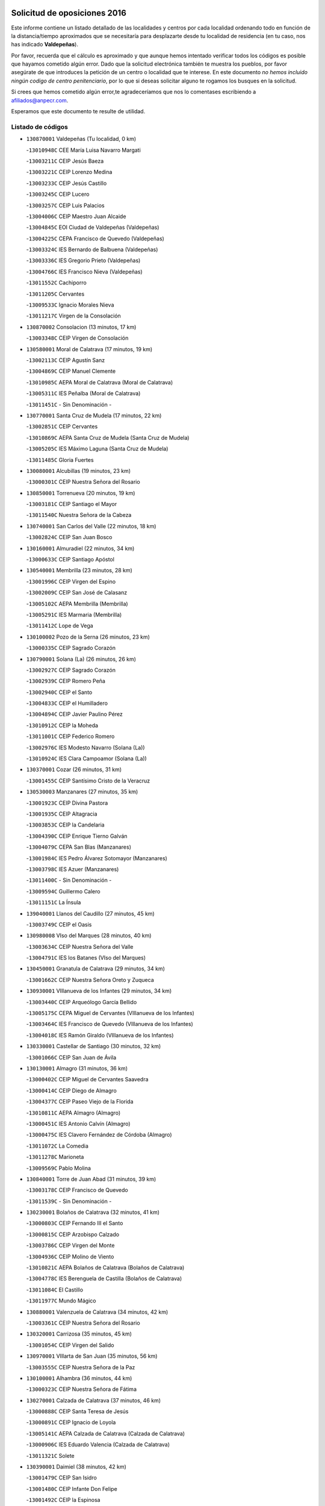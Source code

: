 

.. image:: logo.png
   :align: center

Solicitud de oposiciones 2016
======================================================

  
  
Este informe contiene un listado detallado de las localidades y centros por cada
localidad ordenando todo en función de la distancia/tiempo aproximados que se
necesitaría para desplazarte desde tu localidad de residencia (en tu caso,
nos has indicado **Valdepeñas**).

Por favor, recuerda que el cálculo es aproximado y que aunque hemos
intentado verificar todos los códigos es posible que hayamos cometido algún
error. Dado que la solicitud electrónica también te muestra los pueblos, por
favor asegúrate de que introduces la petición de un centro o localidad que
te interese. En este documento
*no hemos incluido ningún codigo de centro penitenciario*, por lo que si deseas
solicitar alguno te rogamos los busques en la solicitud.

Si crees que hemos cometido algún error,te agradeceríamos que nos lo comentases
escribiendo a afiliados@anpecr.com.

Esperamos que este documento te resulte de utilidad.



Listado de códigos
-------------------


- ``130870001`` Valdepeñas  (Tu localidad, 0 km)

  -``13010948C`` CEE María Luisa Navarro Margati
    

  -``13003211C`` CEIP Jesús Baeza
    

  -``13003221C`` CEIP Lorenzo Medina
    

  -``13003233C`` CEIP Jesús Castillo
    

  -``13003245C`` CEIP Lucero
    

  -``13003257C`` CEIP Luis Palacios
    

  -``13004006C`` CEIP Maestro Juan Alcaide
    

  -``13004845C`` EOI Ciudad de Valdepeñas (Valdepeñas)
    

  -``13004225C`` CEPA Francisco de Quevedo (Valdepeñas)
    

  -``13003324C`` IES Bernardo de Balbuena (Valdepeñas)
    

  -``13003336C`` IES Gregorio Prieto (Valdepeñas)
    

  -``13004766C`` IES Francisco Nieva (Valdepeñas)
    

  -``13011552C`` Cachiporro
    

  -``13011205C`` Cervantes
    

  -``13009533C`` Ignacio Morales Nieva
    

  -``13011217C`` Virgen de la Consolación
    

- ``130870002`` Consolacion  (13 minutos, 17 km)

  -``13003348C`` CEIP Virgen de Consolación
    

- ``130580001`` Moral de Calatrava  (17 minutos, 19 km)

  -``13002113C`` CEIP Agustín Sanz
    

  -``13004869C`` CEIP Manuel Clemente
    

  -``13010985C`` AEPA Moral de Calatrava (Moral de Calatrava)
    

  -``13005311C`` IES Peñalba (Moral de Calatrava)
    

  -``13011451C`` - Sin Denominación -
    

- ``130770001`` Santa Cruz de Mudela  (17 minutos, 22 km)

  -``13002851C`` CEIP Cervantes
    

  -``13010869C`` AEPA Santa Cruz de Mudela (Santa Cruz de Mudela)
    

  -``13005205C`` IES Máximo Laguna (Santa Cruz de Mudela)
    

  -``13011485C`` Gloria Fuertes
    

- ``130080001`` Alcubillas  (19 minutos, 23 km)

  -``13000301C`` CEIP Nuestra Señora del Rosario
    

- ``130850001`` Torrenueva  (20 minutos, 19 km)

  -``13003181C`` CEIP Santiago el Mayor
    

  -``13011540C`` Nuestra Señora de la Cabeza
    

- ``130740001`` San Carlos del Valle  (22 minutos, 18 km)

  -``13002824C`` CEIP San Juan Bosco
    

- ``130160001`` Almuradiel  (22 minutos, 34 km)

  -``13000633C`` CEIP Santiago Apóstol
    

- ``130540001`` Membrilla  (23 minutos, 28 km)

  -``13001996C`` CEIP Virgen del Espino
    

  -``13002009C`` CEIP San José de Calasanz
    

  -``13005102C`` AEPA Membrilla (Membrilla)
    

  -``13005291C`` IES Marmaria (Membrilla)
    

  -``13011412C`` Lope de Vega
    

- ``130100002`` Pozo de la Serna  (26 minutos, 23 km)

  -``13000335C`` CEIP Sagrado Corazón
    

- ``130790001`` Solana (La)  (26 minutos, 26 km)

  -``13002927C`` CEIP Sagrado Corazón
    

  -``13002939C`` CEIP Romero Peña
    

  -``13002940C`` CEIP el Santo
    

  -``13004833C`` CEIP el Humilladero
    

  -``13004894C`` CEIP Javier Paulino Pérez
    

  -``13010912C`` CEIP la Moheda
    

  -``13011001C`` CEIP Federico Romero
    

  -``13002976C`` IES Modesto Navarro (Solana (La))
    

  -``13010924C`` IES Clara Campoamor (Solana (La))
    

- ``130370001`` Cozar  (26 minutos, 31 km)

  -``13001455C`` CEIP Santísimo Cristo de la Veracruz
    

- ``130530003`` Manzanares  (27 minutos, 35 km)

  -``13001923C`` CEIP Divina Pastora
    

  -``13001935C`` CEIP Altagracia
    

  -``13003853C`` CEIP la Candelaria
    

  -``13004390C`` CEIP Enrique Tierno Galván
    

  -``13004079C`` CEPA San Blas (Manzanares)
    

  -``13001984C`` IES Pedro Álvarez Sotomayor (Manzanares)
    

  -``13003798C`` IES Azuer (Manzanares)
    

  -``13011400C`` - Sin Denominación -
    

  -``13009594C`` Guillermo Calero
    

  -``13011151C`` La Ínsula
    

- ``139040001`` Llanos del Caudillo  (27 minutos, 45 km)

  -``13003749C`` CEIP el Oasis
    

- ``130980008`` VIso del Marques  (28 minutos, 40 km)

  -``13003634C`` CEIP Nuestra Señora del Valle
    

  -``13004791C`` IES los Batanes (VIso del Marques)
    

- ``130450001`` Granatula de Calatrava  (29 minutos, 34 km)

  -``13001662C`` CEIP Nuestra Señora Oreto y Zuqueca
    

- ``130930001`` VIllanueva de los Infantes  (29 minutos, 34 km)

  -``13003440C`` CEIP Arqueólogo García Bellido
    

  -``13005175C`` CEPA Miguel de Cervantes (VIllanueva de los Infantes)
    

  -``13003464C`` IES Francisco de Quevedo (VIllanueva de los Infantes)
    

  -``13004018C`` IES Ramón Giraldo (VIllanueva de los Infantes)
    

- ``130330001`` Castellar de Santiago  (30 minutos, 32 km)

  -``13001066C`` CEIP San Juan de Ávila
    

- ``130130001`` Almagro  (31 minutos, 36 km)

  -``13000402C`` CEIP Miguel de Cervantes Saavedra
    

  -``13000414C`` CEIP Diego de Almagro
    

  -``13004377C`` CEIP Paseo Viejo de la Florida
    

  -``13010811C`` AEPA Almagro (Almagro)
    

  -``13000451C`` IES Antonio Calvín (Almagro)
    

  -``13000475C`` IES Clavero Fernández de Córdoba (Almagro)
    

  -``13011072C`` La Comedia
    

  -``13011278C`` Marioneta
    

  -``13009569C`` Pablo Molina
    

- ``130840001`` Torre de Juan Abad  (31 minutos, 39 km)

  -``13003178C`` CEIP Francisco de Quevedo
    

  -``13011539C`` - Sin Denominación -
    

- ``130230001`` Bolaños de Calatrava  (32 minutos, 41 km)

  -``13000803C`` CEIP Fernando III el Santo
    

  -``13000815C`` CEIP Arzobispo Calzado
    

  -``13003786C`` CEIP Virgen del Monte
    

  -``13004936C`` CEIP Molino de Viento
    

  -``13010821C`` AEPA Bolaños de Calatrava (Bolaños de Calatrava)
    

  -``13004778C`` IES Berenguela de Castilla (Bolaños de Calatrava)
    

  -``13011084C`` El Castillo
    

  -``13011977C`` Mundo Mágico
    

- ``130880001`` Valenzuela de Calatrava  (34 minutos, 42 km)

  -``13003361C`` CEIP Nuestra Señora del Rosario
    

- ``130320001`` Carrizosa  (35 minutos, 45 km)

  -``13001054C`` CEIP Virgen del Salido
    

- ``130970001`` VIllarta de San Juan  (35 minutos, 56 km)

  -``13003555C`` CEIP Nuestra Señora de la Paz
    

- ``130100001`` Alhambra  (36 minutos, 44 km)

  -``13000323C`` CEIP Nuestra Señora de Fátima
    

- ``130270001`` Calzada de Calatrava  (37 minutos, 46 km)

  -``13000888C`` CEIP Santa Teresa de Jesús
    

  -``13000891C`` CEIP Ignacio de Loyola
    

  -``13005141C`` AEPA Calzada de Calatrava (Calzada de Calatrava)
    

  -``13000906C`` IES Eduardo Valencia (Calzada de Calatrava)
    

  -``13011321C`` Solete
    

- ``130390001`` Daimiel  (38 minutos, 42 km)

  -``13001479C`` CEIP San Isidro
    

  -``13001480C`` CEIP Infante Don Felipe
    

  -``13001492C`` CEIP la Espinosa
    

  -``13004572C`` CEIP Calatrava
    

  -``13004663C`` CEIP Albuera
    

  -``13004641C`` CEPA Miguel de Cervantes (Daimiel)
    

  -``13001595C`` IES Ojos del Guadiana (Daimiel)
    

  -``13003737C`` IES Juan D&#39;Opazo (Daimiel)
    

  -``13009508C`` Escuela Municipal de Música y Danza de Daimiel
    

  -``13011126C`` Sancho
    

  -``13011138C`` Virgen de las Cruces
    

- ``130900001`` VIllamanrique  (38 minutos, 46 km)

  -``13003397C`` CEIP Nuestra Señora de Gracia
    

- ``130090001`` Aldea del Rey  (38 minutos, 47 km)

  -``13000311C`` CEIP Maestro Navas
    

  -``13011254C`` El Parque
    

  -``13009557C`` Escuela Municipal de Música y Danza de Aldea del Rey
    

- ``130890002`` VIllahermosa  (38 minutos, 48 km)

  -``13003385C`` CEIP San Agustín
    

- ``130190001`` Argamasilla de Alba  (38 minutos, 61 km)

  -``13000700C`` CEIP Divino Maestro
    

  -``13000712C`` CEIP Nuestra Señora de Peñarroya
    

  -``13003831C`` CEIP Azorín
    

  -``13005151C`` AEPA Argamasilla de Alba (Argamasilla de Alba)
    

  -``13005278C`` IES VIcente Cano (Argamasilla de Alba)
    

  -``13011308C`` Alba
    

- ``130570001`` Montiel  (39 minutos, 48 km)

  -``13002095C`` CEIP Gutiérrez de la Vega
    

  -``13011448C`` - Sin Denominación -
    

- ``130660001`` Pozuelo de Calatrava  (39 minutos, 50 km)

  -``13002368C`` CEIP José María de la Fuente
    

  -``13005059C`` AEPA Pozuelo de Calatrava (Pozuelo de Calatrava)
    

- ``130050003`` Cinco Casas  (40 minutos, 57 km)

  -``13012052C`` CRA Alciares
    

- ``130180001`` Arenas de San Juan  (40 minutos, 63 km)

  -``13000694C`` CEIP San Bernabé
    

- ``130700001`` Puerto Lapice  (40 minutos, 68 km)

  -``13002435C`` CEIP Juan Alcaide
    

- ``130830001`` Torralba de Calatrava  (42 minutos, 54 km)

  -``13003142C`` CEIP Cristo del Consuelo
    

  -``13011527C`` El Arca de los Sueños
    

  -``13012040C`` Escuela de Música de Torralba de Calatrava
    

- ``130690001`` Puebla del Principe  (43 minutos, 54 km)

  -``13002423C`` CEIP Miguel González Calero
    

- ``130310001`` Carrion de Calatrava  (44 minutos, 61 km)

  -``13001030C`` CEIP Nuestra Señora de la Encarnación
    

  -``13011345C`` Clara Campoamor
    

- ``130820002`` Tomelloso  (44 minutos, 69 km)

  -``13004080C`` CEE Ponce de León
    

  -``13003038C`` CEIP Miguel de Cervantes
    

  -``13003041C`` CEIP José María del Moral
    

  -``13003051C`` CEIP Carmelo Cortés
    

  -``13003075C`` CEIP Doña Crisanta
    

  -``13003087C`` CEIP José Antonio
    

  -``13003762C`` CEIP San José de Calasanz
    

  -``13003981C`` CEIP Embajadores
    

  -``13003993C`` CEIP San Isidro
    

  -``13004109C`` CEIP San Antonio
    

  -``13004328C`` CEIP Almirante Topete
    

  -``13004948C`` CEIP Virgen de las Viñas
    

  -``13009478C`` CEIP Felix Grande
    

  -``13004122C`` EA Antonio López (Tomelloso)
    

  -``13004742C`` EOI Mar de VIñas (Tomelloso)
    

  -``13004559C`` CEPA Simienza (Tomelloso)
    

  -``13003129C`` IES Eladio Cabañero (Tomelloso)
    

  -``13003130C`` IES Francisco García Pavón (Tomelloso)
    

  -``13004821C`` IES Airén (Tomelloso)
    

  -``13005345C`` IES Alto Guadiana (Tomelloso)
    

  -``13004419C`` Conservatorio Municipal de Música
    

  -``13011199C`` Dulcinea
    

  -``13012027C`` Lorencete
    

  -``13011515C`` Mediodía
    

- ``130500001`` Labores (Las)  (44 minutos, 74 km)

  -``13001753C`` CEIP San José de Calasanz
    

- ``130560001`` Miguelturra  (45 minutos, 58 km)

  -``13002061C`` CEIP el Pradillo
    

  -``13002071C`` CEIP Santísimo Cristo de la Misericordia
    

  -``13004973C`` CEIP Benito Pérez Galdós
    

  -``13009521C`` CEIP Clara Campoamor
    

  -``13005047C`` AEPA Miguelturra (Miguelturra)
    

  -``13004808C`` IES Campo de Calatrava (Miguelturra)
    

  -``13011424C`` - Sin Denominación -
    

  -``13011606C`` Escuela Municipal de Música de Miguelturra
    

  -``13012118C`` Municipal Nº 2
    

- ``139020001`` Ruidera  (47 minutos, 62 km)

  -``13000736C`` CEIP Juan Aguilar Molina
    

- ``130640001`` Poblete  (47 minutos, 66 km)

  -``13002290C`` CEIP la Alameda
    

- ``130470001`` Herencia  (48 minutos, 82 km)

  -``13001698C`` CEIP Carrasco Alcalde
    

  -``13005023C`` AEPA Herencia (Herencia)
    

  -``13004729C`` IES Hermógenes Rodríguez (Herencia)
    

  -``13011369C`` - Sin Denominación -
    

  -``13010882C`` Escuela Municipal de Música y Danza de Herencia
    

- ``130040001`` Albaladejo  (49 minutos, 59 km)

  -``13012192C`` CRA Albaladejo
    

- ``130220001`` Ballesteros de Calatrava  (49 minutos, 61 km)

  -``13000797C`` CEIP José María del Moral
    

- ``130810001`` Terrinches  (50 minutos, 59 km)

  -``13003014C`` CEIP Miguel de Cervantes
    

- ``130340002`` Ciudad Real  (50 minutos, 64 km)

  -``13001224C`` CEE Puerta de Santa María
    

  -``13004341C`` CPM Marcos Redondo (Ciudad Real)
    

  -``13001078C`` CEIP Alcalde José Cruz Prado
    

  -``13001091C`` CEIP Pérez Molina
    

  -``13001108C`` CEIP Ciudad Jardín
    

  -``13001111C`` CEIP Ángel Andrade
    

  -``13001121C`` CEIP Dulcinea del Toboso
    

  -``13001157C`` CEIP José María de la Fuente
    

  -``13001169C`` CEIP Jorge Manrique
    

  -``13001170C`` CEIP Pío XII
    

  -``13001391C`` CEIP Carlos Eraña
    

  -``13003889C`` CEIP Miguel de Cervantes
    

  -``13003890C`` CEIP Juan Alcaide
    

  -``13004389C`` CEIP Carlos Vázquez
    

  -``13004444C`` CEIP Ferroviario
    

  -``13004651C`` CEIP Cristóbal Colón
    

  -``13004754C`` CEIP Santo Tomás de Villanueva Nº 16
    

  -``13004857C`` CEIP María de Pacheco
    

  -``13004882C`` CEIP Alcalde José Maestro
    

  -``13009466C`` CEIP Don Quijote
    

  -``13001406C`` EA Pedro Almodóvar (Ciudad Real)
    

  -``13004134C`` EOI Prado de Alarcos (Ciudad Real)
    

  -``13004067C`` CEPA Antonio Gala (Ciudad Real)
    

  -``13001327C`` IES Maestre de Calatrava (Ciudad Real)
    

  -``13001339C`` IES Maestro Juan de Ávila (Ciudad Real)
    

  -``13001340C`` IES Santa María de Alarcos (Ciudad Real)
    

  -``13003920C`` IES Hernán Pérez del Pulgar (Ciudad Real)
    

  -``13004456C`` IES Torreón del Alcázar (Ciudad Real)
    

  -``13004675C`` IES Atenea (Ciudad Real)
    

  -``13003683C`` Deleg Prov Educación Ciudad Real
    

  -``9555C`` Int. fuera provincia
    

  -``13010274C`` UO Ciudad Jardin
    

  -``45011707C`` UO CEE Ciudad de Toledo
    

  -``13011102C`` Alfonso X
    

  -``13011114C`` El Lirio
    

  -``13011370C`` La Flauta Mágica
    

  -``13011382C`` La Granja
    

- ``450870001`` Madridejos  (50 minutos, 87 km)

  -``45012062C`` CEE Mingoliva
    

  -``45001313C`` CEIP Garcilaso de la Vega
    

  -``45005185C`` CEIP Santa Ana
    

  -``45010478C`` AEPA Madridejos (Madridejos)
    

  -``45001337C`` IES Valdehierro (Madridejos)
    

  -``45012633C`` - Sin Denominación -
    

  -``45011720C`` Escuela Municipal de Música y Danza de Madridejos
    

  -``45013522C`` Juan Vicente Camacho
    

- ``130520003`` Malagon  (51 minutos, 68 km)

  -``13001790C`` CEIP Cañada Real
    

  -``13001819C`` CEIP Santa Teresa
    

  -``13005035C`` AEPA Malagon (Malagon)
    

  -``13004730C`` IES Estados del Duque (Malagon)
    

  -``13011141C`` Santa Teresa de Jesús
    

- ``130920001`` VIllanueva de la Fuente  (52 minutos, 66 km)

  -``13003415C`` CEIP Inmaculada Concepción
    

  -``13005412C`` IESO Mentesa Oretana (VIllanueva de la Fuente)
    

- ``130960001`` VIllarrubia de los Ojos  (52 minutos, 68 km)

  -``13003521C`` CEIP Rufino Blanco
    

  -``13003658C`` CEIP Virgen de la Sierra
    

  -``13005060C`` AEPA VIllarrubia de los Ojos (VIllarrubia de los Ojos)
    

  -``13004900C`` IES Guadiana (VIllarrubia de los Ojos)
    

- ``451870001`` VIllafranca de los Caballeros  (52 minutos, 86 km)

  -``45004296C`` CEIP Miguel de Cervantes
    

  -``45006153C`` IESO la Falcata (VIllafranca de los Caballeros)
    

- ``450340001`` Camuñas  (53 minutos, 91 km)

  -``45000485C`` CEIP Cardenal Cisneros
    

- ``450530001`` Consuegra  (54 minutos, 91 km)

  -``45000710C`` CEIP Santísimo Cristo de la Vera Cruz
    

  -``45000722C`` CEIP Miguel de Cervantes
    

  -``45004880C`` CEPA Castillo de Consuegra (Consuegra)
    

  -``45000734C`` IES Consaburum (Consuegra)
    

  -``45014083C`` - Sin Denominación -
    

- ``130340004`` Valverde  (55 minutos, 71 km)

  -``13001421C`` CEIP Alarcos
    

- ``130350001`` Corral de Calatrava  (55 minutos, 79 km)

  -``13001431C`` CEIP Nuestra Señora de la Paz
    

- ``130340001`` Casas (Las)  (56 minutos, 70 km)

  -``13003774C`` CEIP Nuestra Señora del Rosario
    

- ``130400001`` Fernan Caballero  (56 minutos, 74 km)

  -``13001601C`` CEIP Manuel Sastre Velasco
    

  -``13012167C`` Concha Mera
    

- ``130750001`` San Lorenzo de Calatrava  (57 minutos, 70 km)

  -``13010781C`` CRA Sierra Morena
    

- ``130440003`` Fuente el Fresno  (57 minutos, 77 km)

  -``13001650C`` CEIP Miguel Delibes
    

  -``13012180C`` Mundo Infantil
    

- ``130050002`` Alcazar de San Juan  (57 minutos, 80 km)

  -``13000104C`` CEIP el Santo
    

  -``13000116C`` CEIP Juan de Austria
    

  -``13000128C`` CEIP Jesús Ruiz de la Fuente
    

  -``13000131C`` CEIP Santa Clara
    

  -``13003828C`` CEIP Alces
    

  -``13004092C`` CEIP Pablo Ruiz Picasso
    

  -``13004870C`` CEIP Gloria Fuertes
    

  -``13010900C`` CEIP Jardín de Arena
    

  -``13004705C`` EOI la Equidad (Alcazar de San Juan)
    

  -``13004055C`` CEPA Enrique Tierno Galván (Alcazar de San Juan)
    

  -``13000219C`` IES Miguel de Cervantes Saavedra (Alcazar de San Juan)
    

  -``13000220C`` IES Juan Bosco (Alcazar de San Juan)
    

  -``13004687C`` IES María Zambrano (Alcazar de San Juan)
    

  -``13012121C`` - Sin Denominación -
    

  -``13011242C`` El Tobogán
    

  -``13011060C`` El Torreón
    

  -``13010870C`` Escuela Municipal de Música y Danza de Alcázar de San Juan
    

- ``130200001`` Argamasilla de Calatrava  (58 minutos, 74 km)

  -``13000748C`` CEIP Rodríguez Marín
    

  -``13000773C`` CEIP Virgen del Socorro
    

  -``13005138C`` AEPA Argamasilla de Calatrava (Argamasilla de Calatrava)
    

  -``13005281C`` IES Alonso Quijano (Argamasilla de Calatrava)
    

  -``13011311C`` Gloria Fuertes
    

- ``020570002`` Ossa de Montiel  (58 minutos, 77 km)

  -``02002462C`` CEIP Enriqueta Sánchez
    

  -``02008853C`` AEPA Ossa de Montiel (Ossa de Montiel)
    

  -``02005153C`` IESO Belerma (Ossa de Montiel)
    

  -``02009407C`` - Sin Denominación -
    

- ``130710004`` Puertollano  (1h 1min, 75 km)

  -``13004353C`` CPM Pablo Sorozábal (Puertollano)
    

  -``13009545C`` CPD José Granero (Puertollano)
    

  -``13002459C`` CEIP Vicente Aleixandre
    

  -``13002472C`` CEIP Cervantes
    

  -``13002484C`` CEIP Calderón de la Barca
    

  -``13002502C`` CEIP Menéndez Pelayo
    

  -``13002538C`` CEIP Miguel de Unamuno
    

  -``13002541C`` CEIP Giner de los Ríos
    

  -``13002551C`` CEIP Gonzalo de Berceo
    

  -``13002563C`` CEIP Ramón y Cajal
    

  -``13002587C`` CEIP Doctor Limón
    

  -``13002599C`` CEIP Severo Ochoa
    

  -``13003646C`` CEIP Juan Ramón Jiménez
    

  -``13004274C`` CEIP David Jiménez Avendaño
    

  -``13004286C`` CEIP Ángel Andrade
    

  -``13004407C`` CEIP Enrique Tierno Galván
    

  -``13004596C`` EOI Pozo Norte (Puertollano)
    

  -``13004213C`` CEPA Antonio Machado (Puertollano)
    

  -``13002681C`` IES Fray Andrés (Puertollano)
    

  -``13002691C`` Ifp VIrgen de Gracia (Puertollano)
    

  -``13002708C`` IES Dámaso Alonso (Puertollano)
    

  -``13004468C`` IES Leonardo Da VInci (Puertollano)
    

  -``13004699C`` IES Comendador Juan de Távora (Puertollano)
    

  -``13004811C`` IES Galileo Galilei (Puertollano)
    

  -``13011163C`` El Filón
    

  -``13011059C`` Escuela Municipal de Danza
    

  -``13011175C`` Virgen de Gracia
    

- ``130280002`` Campo de Criptana  (1h 1min, 86 km)

  -``13004717C`` CPM Alcázar de San Juan-Campo de Criptana (Campo de
    

  -``13000943C`` CEIP Virgen de la Paz
    

  -``13000955C`` CEIP Virgen de Criptana
    

  -``13000967C`` CEIP Sagrado Corazón
    

  -``13003968C`` CEIP Domingo Miras
    

  -``13005011C`` AEPA Campo de Criptana (Campo de Criptana)
    

  -``13001005C`` IES Isabel Perillán y Quirós (Campo de Criptana)
    

  -``13011023C`` Escuela Municipal de Musica y Danza de Campo de Criptana
    

  -``13011096C`` Los Gigantes
    

  -``13011333C`` Los Quijotes
    

- ``130780001`` Socuellamos  (1h 1min, 102 km)

  -``13002873C`` CEIP Gerardo Martínez
    

  -``13002885C`` CEIP el Coso
    

  -``13004316C`` CEIP Carmen Arias
    

  -``13005163C`` AEPA Socuellamos (Socuellamos)
    

  -``13002903C`` IES Fernando de Mena (Socuellamos)
    

  -``13011497C`` Arco Iris
    

- ``130620001`` Picon  (1h 2min, 76 km)

  -``13002204C`` CEIP José María del Moral
    

- ``130070001`` Alcolea de Calatrava  (1h 2min, 80 km)

  -``13000293C`` CEIP Tomasa Gallardo
    

  -``13005072C`` AEPA Alcolea de Calatrava (Alcolea de Calatrava)
    

  -``13012064C`` - Sin Denominación -
    

- ``130910001`` VIllamayor de Calatrava  (1h 3min, 89 km)

  -``13003403C`` CEIP Inocente Martín
    

- ``130610001`` Pedro Muñoz  (1h 3min, 105 km)

  -``13002162C`` CEIP María Luisa Cañas
    

  -``13002174C`` CEIP Nuestra Señora de los Ángeles
    

  -``13004331C`` CEIP Maestro Juan de Ávila
    

  -``13011011C`` CEIP Hospitalillo
    

  -``13010808C`` AEPA Pedro Muñoz (Pedro Muñoz)
    

  -``13004781C`` IES Isabel Martínez Buendía (Pedro Muñoz)
    

  -``13011461C`` - Sin Denominación -
    

- ``451770001`` Urda  (1h 3min, 105 km)

  -``45004132C`` CEIP Santo Cristo
    

  -``45012979C`` Blasa Ruíz
    

- ``451660001`` Tembleque  (1h 3min, 111 km)

  -``45003361C`` CEIP Antonia González
    

  -``45012918C`` Cervantes II
    

- ``130670001`` Pozuelos de Calatrava (Los)  (1h 4min, 89 km)

  -``13002371C`` CEIP Santa Quiteria
    

- ``451750001`` Turleque  (1h 4min, 106 km)

  -``45004119C`` CEIP Fernán González
    

- ``020810003`` VIllarrobledo  (1h 5min, 112 km)

  -``02003065C`` CEIP Don Francisco Giner de los Ríos
    

  -``02003077C`` CEIP Graciano Atienza
    

  -``02003089C`` CEIP Jiménez de Córdoba
    

  -``02003090C`` CEIP Virrey Morcillo
    

  -``02003132C`` CEIP Virgen de la Caridad
    

  -``02004291C`` CEIP Diego Requena
    

  -``02008968C`` CEIP Barranco Cafetero
    

  -``02004471C`` EOI Menéndez Pelayo (VIllarrobledo)
    

  -``02003880C`` CEPA Alonso Quijano (VIllarrobledo)
    

  -``02003120C`` IES VIrrey Morcillo (VIllarrobledo)
    

  -``02003651C`` IES Octavio Cuartero (VIllarrobledo)
    

  -``02005189C`` IES Cencibel (VIllarrobledo)
    

  -``02008439C`` UO CP Francisco Giner de los Rios
    

- ``130630002`` Piedrabuena  (1h 6min, 87 km)

  -``13002228C`` CEIP Miguel de Cervantes
    

  -``13003971C`` CEIP Luis Vives
    

  -``13009582C`` CEPA Montes Norte (Piedrabuena)
    

  -``13005308C`` IES Mónico Sánchez (Piedrabuena)
    

- ``451410001`` Quero  (1h 6min, 100 km)

  -``45002421C`` CEIP Santiago Cabañas
    

  -``45012839C`` - Sin Denominación -
    

- ``451850001`` VIllacañas  (1h 6min, 109 km)

  -``45004259C`` CEIP Santa Bárbara
    

  -``45010338C`` AEPA VIllacañas (VIllacañas)
    

  -``45004272C`` IES Garcilaso de la Vega (VIllacañas)
    

  -``45005321C`` IES Enrique de Arfe (VIllacañas)
    

- ``130150001`` Almodovar del Campo  (1h 7min, 81 km)

  -``13000505C`` CEIP Maestro Juan de Ávila
    

  -``13000517C`` CEIP Virgen del Carmen
    

  -``13005126C`` AEPA Almodovar del Campo (Almodovar del Campo)
    

  -``13000566C`` IES San Juan Bautista de la Concepcion
    

  -``13011281C`` Gloria Fuertes
    

- ``451490001`` Romeral (El)  (1h 7min, 116 km)

  -``45002627C`` CEIP Silvano Cirujano
    

- ``450900001`` Manzaneque  (1h 7min, 120 km)

  -``45001398C`` CEIP Álvarez de Toledo
    

  -``45012645C`` - Sin Denominación -
    

- ``450710001`` Guardia (La)  (1h 7min, 121 km)

  -``45001052C`` CEIP Valentín Escobar
    

- ``020080001`` Alcaraz  (1h 8min, 88 km)

  -``02001111C`` CEIP Nuestra Señora de Cortes
    

  -``02004902C`` AEPA Alcaraz (Alcaraz)
    

  -``02004082C`` IES Pedro Simón Abril (Alcaraz)
    

  -``02009079C`` - Sin Denominación -
    

- ``130250001`` Cabezarados  (1h 8min, 98 km)

  -``13000864C`` CEIP Nuestra Señora de Finibusterre
    

- ``161240001`` Mesas (Las)  (1h 8min, 111 km)

  -``16001533C`` CEIP Hermanos Amorós Fernández
    

  -``16004303C`` AEPA Mesas (Las) (Mesas (Las))
    

  -``16009970C`` IESO Mesas (Las) (Mesas (Las))
    

- ``451060001`` Mora  (1h 9min, 122 km)

  -``45001623C`` CEIP José Ramón Villa
    

  -``45001672C`` CEIP Fernando Martín
    

  -``45010466C`` AEPA Mora (Mora)
    

  -``45006220C`` IES Peñas Negras (Mora)
    

  -``45012670C`` - Sin Denominación -
    

  -``45012682C`` - Sin Denominación -
    

- ``020680003`` Robledo  (1h 10min, 92 km)

  -``02004574C`` CRA Sierra de Alcaraz
    

- ``451860001`` VIlla de Don Fadrique (La)  (1h 10min, 118 km)

  -``45004284C`` CEIP Ramón y Cajal
    

  -``45010508C`` IESO Leonor de Guzmán (VIlla de Don Fadrique (La))
    

- ``020800001`` VIllapalacios  (1h 11min, 90 km)

  -``02004677C`` CRA los Olivos
    

- ``130010001`` Abenojar  (1h 11min, 105 km)

  -``13000013C`` CEIP Nuestra Señora de la Encarnación
    

- ``450940001`` Mascaraque  (1h 11min, 128 km)

  -``45001441C`` CEIP Juan de Padilla
    

- ``450840001`` Lillo  (1h 12min, 121 km)

  -``45001222C`` CEIP Marcelino Murillo
    

  -``45012611C`` Tris-Tras
    

- ``451240002`` Orgaz  (1h 12min, 127 km)

  -``45002093C`` CEIP Conde de Orgaz
    

  -``45013662C`` Escuela Municipal de Música de Orgaz
    

  -``45012761C`` Nube de Algodón
    

- ``451900001`` VIllaminaya  (1h 12min, 129 km)

  -``45004338C`` CEIP Santo Domingo de Silos
    

- ``452000005`` Yebenes (Los)  (1h 13min, 119 km)

  -``45004478C`` CEIP San José de Calasanz
    

  -``45012050C`` AEPA Yebenes (Los) (Yebenes (Los))
    

  -``45005689C`` IES Guadalerzas (Yebenes (Los))
    

- ``450120001`` Almonacid de Toledo  (1h 13min, 132 km)

  -``45000187C`` CEIP Virgen de la Oliva
    

- ``450590001`` Dosbarrios  (1h 13min, 133 km)

  -``45000862C`` CEIP San Isidro Labrador
    

  -``45014034C`` Garabatos
    

- ``130650002`` Porzuna  (1h 14min, 92 km)

  -``13002320C`` CEIP Nuestra Señora del Rosario
    

  -``13005084C`` AEPA Porzuna (Porzuna)
    

  -``13005199C`` IES Ribera del Bullaque (Porzuna)
    

  -``13011473C`` Caramelo
    

- ``451010001`` Miguel Esteban  (1h 14min, 99 km)

  -``45001532C`` CEIP Cervantes
    

  -``45006098C`` IESO Juan Patiño Torres (Miguel Esteban)
    

  -``45012657C`` La Abejita
    

- ``161710001`` Provencio (El)  (1h 14min, 131 km)

  -``16001995C`` CEIP Infanta Cristina
    

  -``16009416C`` AEPA Provencio (El) (Provencio (El))
    

  -``16009283C`` IESO Tomás de la Fuente Jurado (Provencio (El))
    

- ``130480001`` Hinojosas de Calatrava  (1h 15min, 89 km)

  -``13004912C`` CRA Valle de Alcudia
    

- ``161330001`` Mota del Cuervo  (1h 15min, 119 km)

  -``16001624C`` CEIP Virgen de Manjavacas
    

  -``16009945C`` CEIP Santa Rita
    

  -``16004327C`` AEPA Mota del Cuervo (Mota del Cuervo)
    

  -``16004431C`` IES Julián Zarco (Mota del Cuervo)
    

  -``16009581C`` Balú
    

  -``16010017C`` Conservatorio Profesional de Música Mota del Cuervo
    

  -``16009593C`` El Santo
    

  -``16009295C`` Escuela Municipal de Música y Danza de Mota del Cuervo
    

- ``161900002`` San Clemente  (1h 15min, 135 km)

  -``16002151C`` CEIP Rafael López de Haro
    

  -``16004340C`` CEPA Campos del Záncara (San Clemente)
    

  -``16002173C`` IES Diego Torrente Pérez (San Clemente)
    

  -``16009647C`` - Sin Denominación -
    

- ``130240001`` Brazatortas  (1h 16min, 94 km)

  -``13000839C`` CEIP Cervantes
    

- ``130510003`` Luciana  (1h 16min, 99 km)

  -``13001765C`` CEIP Isabel la Católica
    

- ``020530001`` Munera  (1h 16min, 102 km)

  -``02002334C`` CEIP Cervantes
    

  -``02004914C`` AEPA Munera (Munera)
    

  -``02005131C`` IESO Bodas de Camacho (Munera)
    

  -``02009365C`` Sanchica
    

- ``451670001`` Toboso (El)  (1h 16min, 120 km)

  -``45003371C`` CEIP Miguel de Cervantes
    

- ``450920001`` Marjaliza  (1h 16min, 124 km)

  -``45006037C`` CEIP San Juan
    

- ``161530001`` Pedernoso (El)  (1h 17min, 123 km)

  -``16001821C`` CEIP Juan Gualberto Avilés
    

- ``451350001`` Puebla de Almoradiel (La)  (1h 17min, 128 km)

  -``45002287C`` CEIP Ramón y Cajal
    

  -``45012153C`` AEPA Puebla de Almoradiel (La) (Puebla de Almoradiel (La))
    

  -``45006116C`` IES Aldonza Lorenzo (Puebla de Almoradiel (La))
    

- ``450780001`` Huerta de Valdecarabanos  (1h 17min, 136 km)

  -``45001121C`` CEIP Virgen del Rosario de Pastores
    

  -``45012578C`` Garabatos
    

- ``020480001`` Minaya  (1h 17min, 138 km)

  -``02002255C`` CEIP Diego Ciller Montoya
    

  -``02009341C`` Garabatos
    

- ``451070001`` Nambroca  (1h 17min, 139 km)

  -``45001726C`` CEIP la Fuente
    

  -``45012694C`` - Sin Denominación -
    

- ``161540001`` Pedroñeras (Las)  (1h 18min, 122 km)

  -``16001831C`` CEIP Adolfo Martínez Chicano
    

  -``16004297C`` AEPA Pedroñeras (Las) (Pedroñeras (Las))
    

  -``16004066C`` IES Fray Luis de León (Pedroñeras (Las))
    

- ``451930001`` VIllanueva de Bogas  (1h 18min, 131 km)

  -``45004375C`` CEIP Santa Ana
    

- ``451210001`` Ocaña  (1h 19min, 141 km)

  -``45002020C`` CEIP San José de Calasanz
    

  -``45012177C`` CEIP Pastor Poeta
    

  -``45005631C`` CEPA Gutierre de Cárdenas (Ocaña)
    

  -``45004685C`` IES Alonso de Ercilla (Ocaña)
    

  -``45004791C`` IES Miguel Hernández (Ocaña)
    

  -``45013731C`` - Sin Denominación -
    

  -``45012232C`` Mesa de Ocaña
    

- ``451630002`` Sonseca  (1h 20min, 139 km)

  -``45002883C`` CEIP San Juan Evangelista
    

  -``45012074C`` CEIP Peñamiel
    

  -``45005926C`` CEPA Cum Laude (Sonseca)
    

  -``45005355C`` IES la Sisla (Sonseca)
    

  -``45012891C`` Arco Iris
    

  -``45010351C`` Escuela Municipal de Música y Danza de Sonseca
    

  -``45012244C`` Virgen de la Salud
    

- ``160610001`` Casas de Fernando Alonso  (1h 20min, 146 km)

  -``16004170C`` CRA Tomás y Valiente
    

- ``450230001`` Burguillos de Toledo  (1h 20min, 146 km)

  -``45000357C`` CEIP Victorio Macho
    

  -``45013625C`` La Campana
    

- ``020190001`` Bonillo (El)  (1h 21min, 111 km)

  -``02001381C`` CEIP Antón Díaz
    

  -``02004896C`` AEPA Bonillo (El) (Bonillo (El))
    

  -``02004422C`` IES las Sabinas (Bonillo (El))
    

- ``450540001`` Corral de Almaguer  (1h 21min, 134 km)

  -``45000783C`` CEIP Nuestra Señora de la Muela
    

  -``45005801C`` IES la Besana (Corral de Almaguer)
    

  -``45012517C`` - Sin Denominación -
    

- ``451150001`` Noblejas  (1h 21min, 144 km)

  -``45001908C`` CEIP Santísimo Cristo de las Injurias
    

  -``45012037C`` AEPA Noblejas (Noblejas)
    

  -``45012712C`` Rosa Sensat
    

- ``450520001`` Cobisa  (1h 21min, 149 km)

  -``45000692C`` CEIP Cardenal Tavera
    

  -``45011793C`` CEIP Gloria Fuertes
    

  -``45013601C`` Escuela Municipal de Música y Danza de Cobisa
    

  -``45012499C`` Los Cotos
    

- ``451420001`` Quintanar de la Orden  (1h 22min, 107 km)

  -``45002457C`` CEIP Cristóbal Colón
    

  -``45012001C`` CEIP Antonio Machado
    

  -``45005288C`` CEPA Luis VIves (Quintanar de la Orden)
    

  -``45002470C`` IES Infante Don Fadrique (Quintanar de la Orden)
    

  -``45004867C`` IES Alonso Quijano (Quintanar de la Orden)
    

  -``45012840C`` Pim Pon
    

- ``450010001`` Ajofrin  (1h 22min, 142 km)

  -``45000011C`` CEIP Jacinto Guerrero
    

  -``45012335C`` La Casa de los Duendes
    

- ``452020001`` Yepes  (1h 22min, 143 km)

  -``45004557C`` CEIP Rafael García Valiño
    

  -``45006177C`` IES Carpetania (Yepes)
    

  -``45013078C`` Fuentearriba
    

- ``451910001`` VIllamuelas  (1h 23min, 141 km)

  -``45004341C`` CEIP Santa María Magdalena
    

- ``020430001`` Lezuza  (1h 24min, 117 km)

  -``02007851C`` CRA Camino de Aníbal
    

  -``02008956C`` AEPA Lezuza (Lezuza)
    

  -``02010033C`` - Sin Denominación -
    

- ``160330001`` Belmonte  (1h 24min, 131 km)

  -``16000280C`` CEIP Fray Luis de León
    

  -``16004406C`` IES San Juan del Castillo (Belmonte)
    

  -``16009830C`` La Lengua de las Mariposas
    

- ``450960002`` Mazarambroz  (1h 24min, 143 km)

  -``45001477C`` CEIP Nuestra Señora del Sagrario
    

- ``450500001`` Ciruelos  (1h 24min, 146 km)

  -``45000679C`` CEIP Santísimo Cristo de la Misericordia
    

- ``451980001`` VIllatobas  (1h 24min, 149 km)

  -``45004454C`` CEIP Sagrado Corazón de Jesús
    

- ``161980001`` Sisante  (1h 24min, 152 km)

  -``16002264C`` CEIP Fernández Turégano
    

  -``16004418C`` IESO Camino Romano (Sisante)
    

  -``16009659C`` La Colmena
    

- ``451970001`` VIllasequilla  (1h 25min, 146 km)

  -``45004442C`` CEIP San Isidro Labrador
    

- ``160070001`` Alberca de Zancara (La)  (1h 25min, 152 km)

  -``16004111C`` CRA Jorge Manrique
    

- ``451950001`` VIllarrubia de Santiago  (1h 25min, 152 km)

  -``45004399C`` CEIP Nuestra Señora del Castellar
    

- ``451680001`` Toledo  (1h 25min, 153 km)

  -``45005574C`` CEE Ciudad de Toledo
    

  -``45005011C`` CPM Jacinto Guerrero (Toledo)
    

  -``45003383C`` CEIP la Candelaria
    

  -``45003401C`` CEIP Ángel del Alcázar
    

  -``45003644C`` CEIP Fábrica de Armas
    

  -``45003668C`` CEIP Santa Teresa
    

  -``45003929C`` CEIP Jaime de Foxa
    

  -``45003942C`` CEIP Alfonso Vi
    

  -``45004806C`` CEIP Garcilaso de la Vega
    

  -``45004818C`` CEIP Gómez Manrique
    

  -``45004843C`` CEIP Ciudad de Nara
    

  -``45004892C`` CEIP San Lucas y María
    

  -``45004971C`` CEIP Juan de Padilla
    

  -``45005203C`` CEIP Escultor Alberto Sánchez
    

  -``45005239C`` CEIP Gregorio Marañón
    

  -``45005318C`` CEIP Ciudad de Aquisgrán
    

  -``45010296C`` CEIP Europa
    

  -``45010302C`` CEIP Valparaíso
    

  -``45003930C`` EA Toledo (Toledo)
    

  -``45005483C`` EOI Raimundo de Toledo (Toledo)
    

  -``45004946C`` CEPA Gustavo Adolfo Bécquer (Toledo)
    

  -``45005641C`` CEPA Polígono (Toledo)
    

  -``45003796C`` IES Universidad Laboral (Toledo)
    

  -``45003863C`` IES el Greco (Toledo)
    

  -``45003875C`` IES Azarquiel (Toledo)
    

  -``45004752C`` IES Alfonso X el Sabio (Toledo)
    

  -``45004909C`` IES Juanelo Turriano (Toledo)
    

  -``45005240C`` IES Sefarad (Toledo)
    

  -``45005562C`` IES Carlos III (Toledo)
    

  -``45006301C`` IES María Pacheco (Toledo)
    

  -``45006311C`` IESO Princesa Galiana (Toledo)
    

  -``45600235C`` Academia de Infanteria de Toledo
    

  -``45013765C`` - Sin Denominación -
    

  -``45500007C`` Academia de Infantería
    

  -``45013790C`` Ana María Matute
    

  -``45012931C`` Ángel de la Guarda
    

  -``45012281C`` Castilla-La Mancha
    

  -``45012293C`` Cristo de la Vega
    

  -``45005847C`` Diego Ortiz
    

  -``45012301C`` El Olivo
    

  -``45013935C`` Gloria Fuertes
    

  -``45012311C`` La Cigarra
    

- ``450160001`` Arges  (1h 25min, 153 km)

  -``45000278C`` CEIP Tirso de Molina
    

  -``45011781C`` CEIP Miguel de Cervantes
    

  -``45012360C`` Ángel de la Guarda
    

  -``45013595C`` San Isidro Labrador
    

- ``451710001`` Torre de Esteban Hambran (La)  (1h 25min, 153 km)

  -``45004016C`` CEIP Juan Aguado
    

- ``130360002`` Cortijos de Arriba  (1h 26min, 102 km)

  -``13001443C`` CEIP Nuestra Señora de las Mercedes
    

- ``161000001`` Hinojosos (Los)  (1h 26min, 131 km)

  -``16009362C`` CRA Airén
    

- ``451230001`` Ontigola  (1h 26min, 152 km)

  -``45002056C`` CEIP Virgen del Rosario
    

  -``45013819C`` - Sin Denominación -
    

- ``139010001`` Robledo (El)  (1h 27min, 106 km)

  -``13010778C`` CRA Valle del Bullaque
    

  -``13005096C`` AEPA Robledo (El) (Robledo (El))
    

- ``020690001`` Roda (La)  (1h 27min, 159 km)

  -``02002711C`` CEIP José Antonio
    

  -``02002723C`` CEIP Juan Ramón Ramírez
    

  -``02002796C`` CEIP Tomás Navarro Tomás
    

  -``02004124C`` CEIP Miguel Hernández
    

  -``02010185C`` Eeoi de Roda (La) (Roda (La))
    

  -``02004793C`` AEPA Roda (La) (Roda (La))
    

  -``02002760C`` IES Doctor Alarcón Santón (Roda (La))
    

  -``02002784C`` IES Maestro Juan Rubio (Roda (La))
    

- ``130650005`` Torno (El)  (1h 28min, 108 km)

  -``13002356C`` CEIP Nuestra Señora de Guadalupe
    

- ``020150001`` Barrax  (1h 28min, 127 km)

  -``02001275C`` CEIP Benjamín Palencia
    

  -``02004811C`` AEPA Barrax (Barrax)
    

- ``130730001`` Saceruela  (1h 28min, 130 km)

  -``13002800C`` CEIP Virgen de las Cruces
    

- ``450190003`` Perdices (Las)  (1h 28min, 157 km)

  -``45011771C`` CEIP Pintor Tomás Camarero
    

- ``451920001`` VIllanueva de Alcardete  (1h 29min, 118 km)

  -``45004363C`` CEIP Nuestra Señora de la Piedad
    

- ``450830001`` Layos  (1h 29min, 156 km)

  -``45001210C`` CEIP María Magdalena
    

- ``451220001`` Olias del Rey  (1h 29min, 160 km)

  -``45002044C`` CEIP Pedro Melendo García
    

  -``45012748C`` Árbol Mágico
    

  -``45012751C`` Bosque de los Sueños
    

- ``162430002`` VIllaescusa de Haro  (1h 30min, 137 km)

  -``16004145C`` CRA Alonso Quijano
    

- ``450270001`` Cabezamesada  (1h 30min, 143 km)

  -``45000394C`` CEIP Alonso de Cárdenas
    

- ``450700001`` Guadamur  (1h 30min, 160 km)

  -``45001040C`` CEIP Nuestra Señora de la Natividad
    

  -``45012554C`` La Casita de Elia
    

- ``161020001`` Honrubia  (1h 30min, 167 km)

  -``16004561C`` CRA los Girasoles
    

- ``020670004`` Riopar  (1h 32min, 109 km)

  -``02004707C`` CRA Calar del Mundo
    

  -``02008865C`` SES Riopar (Riopar)
    

  -``02009432C`` - Sin Denominación -
    

- ``451330001`` Polan  (1h 32min, 162 km)

  -``45002241C`` CEIP José María Corcuera
    

  -``45012141C`` AEPA Polan (Polan)
    

  -``45012785C`` Arco Iris
    

- ``450190001`` Bargas  (1h 32min, 164 km)

  -``45000308C`` CEIP Santísimo Cristo de la Sala
    

  -``45005653C`` IES Julio Verne (Bargas)
    

  -``45012372C`` Gloria Fuertes
    

  -``45012384C`` Pinocho
    

- ``451020002`` Mocejon  (1h 33min, 163 km)

  -``45001544C`` CEIP Miguel de Cervantes
    

  -``45012049C`` AEPA Mocejon (Mocejon)
    

  -``45012669C`` La Oca
    

- ``160600002`` Casas de Benitez  (1h 33min, 164 km)

  -``16004601C`` CRA Molinos del Júcar
    

  -``16009490C`` Bambi
    

- ``450250001`` Cabañas de la Sagra  (1h 33min, 168 km)

  -``45000370C`` CEIP San Isidro Labrador
    

  -``45013704C`` Gloria Fuertes
    

- ``451610004`` Seseña Nuevo  (1h 33min, 168 km)

  -``45002810C`` CEIP Fernando de Rojas
    

  -``45010363C`` CEIP Gloria Fuertes
    

  -``45011951C`` CEIP el Quiñón
    

  -``45010399C`` CEPA Seseña Nuevo (Seseña Nuevo)
    

  -``45012876C`` Burbujas
    

- ``450880001`` Magan  (1h 33min, 169 km)

  -``45001349C`` CEIP Santa Marina
    

  -``45013959C`` Soletes
    

- ``451560001`` Santa Cruz de la Zarza  (1h 33min, 169 km)

  -``45002721C`` CEIP Eduardo Palomo Rodríguez
    

  -``45006190C`` IESO Velsinia (Santa Cruz de la Zarza)
    

  -``45012864C`` - Sin Denominación -
    

- ``451960002`` VIllaseca de la Sagra  (1h 33min, 169 km)

  -``45004429C`` CEIP Virgen de las Angustias
    

- ``452040001`` Yunclillos  (1h 34min, 170 km)

  -``45004594C`` CEIP Nuestra Señora de la Salud
    

- ``020780001`` VIllalgordo del Júcar  (1h 34min, 171 km)

  -``02003016C`` CEIP San Roque
    

- ``020350001`` Gineta (La)  (1h 34min, 176 km)

  -``02001743C`` CEIP Mariano Munera
    

- ``020710004`` San Pedro  (1h 35min, 121 km)

  -``02002838C`` CEIP Margarita Sotos
    

- ``451400001`` Pulgar  (1h 35min, 157 km)

  -``45002411C`` CEIP Nuestra Señora de la Blanca
    

  -``45012827C`` Pulgarcito
    

- ``162490001`` VIllamayor de Santiago  (1h 36min, 130 km)

  -``16002781C`` CEIP Gúzquez
    

  -``16004364C`` AEPA VIllamayor de Santiago (VIllamayor de Santiago)
    

  -``16004510C`` IESO Ítaca (VIllamayor de Santiago)
    

- ``450550001`` Cuerva  (1h 36min, 160 km)

  -``45000795C`` CEIP Soledad Alonso Dorado
    

- ``450140001`` Añover de Tajo  (1h 36min, 169 km)

  -``45000230C`` CEIP Conde de Mayalde
    

  -``45006049C`` IES San Blas (Añover de Tajo)
    

  -``45012359C`` - Sin Denominación -
    

  -``45013881C`` Puliditos
    

- ``451610003`` Seseña  (1h 36min, 171 km)

  -``45002809C`` CEIP Gabriel Uriarte
    

  -``45010442C`` CEIP Sisius
    

  -``45011823C`` CEIP Juan Carlos I
    

  -``45005677C`` IES Margarita Salas (Seseña)
    

  -``45006244C`` IES las Salinas (Seseña)
    

  -``45012888C`` Pequeñines
    

- ``452030001`` Yuncler  (1h 36min, 175 km)

  -``45004582C`` CEIP Remigio Laín
    

- ``450030001`` Albarreal de Tajo  (1h 37min, 172 km)

  -``45000035C`` CEIP Benjamín Escalonilla
    

- ``450320001`` Camarenilla  (1h 37min, 172 km)

  -``45000451C`` CEIP Nuestra Señora del Rosario
    

- ``451470001`` Rielves  (1h 37min, 174 km)

  -``45002551C`` CEIP Maximina Felisa Gómez Aguero
    

- ``451880001`` VIllaluenga de la Sagra  (1h 37min, 174 km)

  -``45004302C`` CEIP Juan Palarea
    

  -``45006165C`` IES Castillo del Águila (VIllaluenga de la Sagra)
    

- ``020650002`` Pozuelo  (1h 38min, 129 km)

  -``02004550C`` CRA los Llanos
    

- ``161060001`` Horcajo de Santiago  (1h 38min, 152 km)

  -``16001314C`` CEIP José Montalvo
    

  -``16004352C`` AEPA Horcajo de Santiago (Horcajo de Santiago)
    

  -``16004492C`` IES Orden de Santiago (Horcajo de Santiago)
    

  -``16009544C`` Hervás y Panduro
    

- ``451160001`` Noez  (1h 38min, 169 km)

  -``45001945C`` CEIP Santísimo Cristo de la Salud
    

- ``450210001`` Borox  (1h 38min, 170 km)

  -``45000321C`` CEIP Nuestra Señora de la Salud
    

- ``451890001`` VIllamiel de Toledo  (1h 38min, 170 km)

  -``45004326C`` CEIP Nuestra Señora de la Redonda
    

- ``130060001`` Alcoba  (1h 39min, 124 km)

  -``13000256C`` CEIP Don Rodrigo
    

- ``020120001`` Balazote  (1h 39min, 128 km)

  -``02001241C`` CEIP Nuestra Señora del Rosario
    

  -``02004768C`` AEPA Balazote (Balazote)
    

  -``02005116C`` IESO Vía Heraclea (Balazote)
    

  -``02009134C`` - Sin Denominación -
    

- ``160660001`` Casasimarro  (1h 39min, 174 km)

  -``16000693C`` CEIP Luis de Mateo
    

  -``16004273C`` AEPA Casasimarro (Casasimarro)
    

  -``16009271C`` IESO Publio López Mondejar (Casasimarro)
    

  -``16009507C`` Arco Iris
    

  -``16009258C`` Escuela Municipal de Música y Danza de Casasimarro
    

- ``451450001`` Recas  (1h 39min, 174 km)

  -``45002536C`` CEIP Cesar Cabañas Caballero
    

  -``45012131C`` IES Arcipreste de Canales (Recas)
    

  -``45013728C`` Aserrín Aserrán
    

- ``451190001`` Numancia de la Sagra  (1h 39min, 181 km)

  -``45001970C`` CEIP Santísimo Cristo de la Misericordia
    

  -``45011872C`` IES Profesor Emilio Lledó (Numancia de la Sagra)
    

  -``45012736C`` Garabatos
    

- ``450020001`` Alameda de la Sagra  (1h 40min, 173 km)

  -``45000023C`` CEIP Nuestra Señora de la Asunción
    

  -``45012347C`` El Jardín de los Sueños
    

- ``162510004`` VIllanueva de la Jara  (1h 40min, 174 km)

  -``16002823C`` CEIP Hermenegildo Moreno
    

  -``16009982C`` IESO VIllanueva de la Jara (VIllanueva de la Jara)
    

- ``450180001`` Barcience  (1h 40min, 177 km)

  -``45010405C`` CEIP Santa María la Blanca
    

- ``452050001`` Yuncos  (1h 40min, 179 km)

  -``45004600C`` CEIP Nuestra Señora del Consuelo
    

  -``45010511C`` CEIP Guillermo Plaza
    

  -``45012104C`` CEIP Villa de Yuncos
    

  -``45006189C`` IES la Cañuela (Yuncos)
    

  -``45013492C`` Acuarela
    

- ``130210001`` Arroba de los Montes  (1h 41min, 124 km)

  -``13010754C`` CRA Río San Marcos
    

- ``130420001`` Fuencaliente  (1h 41min, 131 km)

  -``13001625C`` CEIP Nuestra Señora de los Baños
    

  -``13005424C`` IESO Peña Escrita (Fuencaliente)
    

- ``451740001`` Totanes  (1h 41min, 165 km)

  -``45004107C`` CEIP Inmaculada Concepción
    

- ``450770001`` Huecas  (1h 41min, 176 km)

  -``45001118C`` CEIP Gregorio Marañón
    

- ``450150001`` Arcicollar  (1h 41min, 178 km)

  -``45000254C`` CEIP San Blas
    

- ``450510001`` Cobeja  (1h 41min, 178 km)

  -``45000680C`` CEIP San Juan Bautista
    

  -``45012487C`` Los Pitufitos
    

- ``450850001`` Lominchar  (1h 41min, 180 km)

  -``45001234C`` CEIP Ramón y Cajal
    

  -``45012621C`` Aldea Pitufa
    

- ``451730001`` Torrijos  (1h 41min, 181 km)

  -``45004053C`` CEIP Villa de Torrijos
    

  -``45011835C`` CEIP Lazarillo de Tormes
    

  -``45005276C`` CEPA Teresa Enríquez (Torrijos)
    

  -``45004090C`` IES Alonso de Covarrubias (Torrijos)
    

  -``45005252C`` IES Juan de Padilla (Torrijos)
    

  -``45012323C`` Cristo de la Sangre
    

  -``45012220C`` Maestro Gómez de Agüero
    

  -``45012943C`` Pequeñines
    

- ``130680001`` Puebla de Don Rodrigo  (1h 42min, 135 km)

  -``13002401C`` CEIP San Fermín
    

- ``451820001`` Ventas Con Peña Aguilera (Las)  (1h 42min, 166 km)

  -``45004181C`` CEIP Nuestra Señora del Águila
    

- ``450670001`` Galvez  (1h 42min, 167 km)

  -``45000989C`` CEIP San Juan de la Cruz
    

  -``45005975C`` IES Montes de Toledo (Galvez)
    

  -``45013716C`` Garbancito
    

- ``450980001`` Menasalbas  (1h 42min, 167 km)

  -``45001490C`` CEIP Nuestra Señora de Fátima
    

  -``45013753C`` Menapeques
    

- ``450240001`` Burujon  (1h 42min, 180 km)

  -``45000369C`` CEIP Juan XXIII
    

  -``45012402C`` - Sin Denominación -
    

- ``161340001`` Motilla del Palancar  (1h 42min, 188 km)

  -``16001651C`` CEIP San Gil Abad
    

  -``16009994C`` Eeoi de Motilla del Palancar (Motilla del Palancar)
    

  -``16004251C`` CEPA Cervantes (Motilla del Palancar)
    

  -``16003463C`` IES Jorge Manrique (Motilla del Palancar)
    

  -``16009601C`` Inmaculada Concepción
    

- ``450640001`` Esquivias  (1h 43min, 179 km)

  -``45000931C`` CEIP Miguel de Cervantes
    

  -``45011963C`` CEIP Catalina de Palacios
    

  -``45010387C`` IES Alonso Quijada (Esquivias)
    

  -``45012542C`` Sancho Panza
    

- ``020730001`` Tarazona de la Mancha  (1h 43min, 184 km)

  -``02002887C`` CEIP Eduardo Sanchiz
    

  -``02004801C`` AEPA Tarazona de la Mancha (Tarazona de la Mancha)
    

  -``02004379C`` IES José Isbert (Tarazona de la Mancha)
    

  -``02009468C`` Gloria Fuertes
    

- ``162030001`` Tarancon  (1h 43min, 184 km)

  -``16002321C`` CEIP Duque de Riánsares
    

  -``16004443C`` CEIP Gloria Fuertes
    

  -``16003657C`` CEPA Altomira (Tarancon)
    

  -``16004534C`` IES la Hontanilla (Tarancon)
    

  -``16009453C`` Nuestra Señora de Riansares
    

  -``16009660C`` San Isidro
    

  -``16009672C`` Santa Quiteria
    

- ``459010001`` Santo Domingo-Caudilla  (1h 43min, 186 km)

  -``45004144C`` CEIP Santa Ana
    

- ``450810001`` Illescas  (1h 43min, 187 km)

  -``45001167C`` CEIP Martín Chico
    

  -``45005343C`` CEIP la Constitución
    

  -``45010454C`` CEIP Ilarcuris
    

  -``45011999C`` CEIP Clara Campoamor
    

  -``45005914C`` CEPA Pedro Gumiel (Illescas)
    

  -``45004788C`` IES Juan de Padilla (Illescas)
    

  -``45005987C`` IES Condestable Álvaro de Luna (Illescas)
    

  -``45012581C`` Canicas
    

  -``45012591C`` Truke
    

- ``450810008`` Señorio de Illescas (El)  (1h 43min, 187 km)

  -``45012190C`` CEIP el Greco
    

- ``452010001`` Yeles  (1h 43min, 188 km)

  -``45004533C`` CEIP San Antonio
    

  -``45013066C`` Rocinante
    

- ``160860001`` Fuente de Pedro Naharro  (1h 45min, 161 km)

  -``16004182C`` CRA Retama
    

  -``16009891C`` Rosa León
    

- ``450310001`` Camarena  (1h 45min, 182 km)

  -``45000448C`` CEIP María del Mar
    

  -``45011975C`` CEIP Alonso Rodríguez
    

  -``45012128C`` IES Blas de Prado (Camarena)
    

  -``45012426C`` La Abeja Maya
    

- ``450690001`` Gerindote  (1h 45min, 184 km)

  -``45001039C`` CEIP San José
    

- ``451180001`` Noves  (1h 45min, 186 km)

  -``45001969C`` CEIP Nuestra Señora de la Monjia
    

  -``45012724C`` Barrio Sésamo
    

- ``451280001`` Pantoja  (1h 45min, 186 km)

  -``45002196C`` CEIP Marqueses de Manzanedo
    

  -``45012773C`` - Sin Denominación -
    

- ``450470001`` Cedillo del Condado  (1h 46min, 185 km)

  -``45000631C`` CEIP Nuestra Señora de la Natividad
    

  -``45012463C`` Pompitas
    

- ``451270001`` Palomeque  (1h 46min, 186 km)

  -``45002184C`` CEIP San Juan Bautista
    

- ``451360001`` Puebla de Montalban (La)  (1h 47min, 183 km)

  -``45002330C`` CEIP Fernando de Rojas
    

  -``45005941C`` AEPA Puebla de Montalban (La) (Puebla de Montalban (La))
    

  -``45004739C`` IES Juan de Lucena (Puebla de Montalban (La))
    

- ``450560001`` Chozas de Canales  (1h 47min, 187 km)

  -``45000801C`` CEIP Santa María Magdalena
    

  -``45012475C`` Pepito Conejo
    

- ``450040001`` Alcabon  (1h 47min, 190 km)

  -``45000047C`` CEIP Nuestra Señora de la Aurora
    

- ``162690002`` VIllares del Saz  (1h 47min, 201 km)

  -``16004649C`` CRA el Quijote
    

  -``16004042C`` IES los Sauces (VIllares del Saz)
    

- ``020030013`` Santa Ana  (1h 48min, 142 km)

  -``02001007C`` CEIP Pedro Simón Abril
    

- ``450660001`` Fuensalida  (1h 48min, 182 km)

  -``45000977C`` CEIP Tomás Romojaro
    

  -``45011801C`` CEIP Condes de Fuensalida
    

  -``45011719C`` AEPA Fuensalida (Fuensalida)
    

  -``45005665C`` IES Aldebarán (Fuensalida)
    

  -``45011914C`` Maestro Vicente Rodríguez
    

  -``45013534C`` Zapatitos
    

- ``450620001`` Escalonilla  (1h 48min, 190 km)

  -``45000904C`` CEIP Sagrados Corazones
    

- ``450910001`` Maqueda  (1h 48min, 192 km)

  -``45001416C`` CEIP Don Álvaro de Luna
    

- ``020600007`` Peñas de San Pedro  (1h 49min, 144 km)

  -``02004690C`` CRA Peñas
    

- ``130030001`` Alamillo  (1h 49min, 145 km)

  -``13012258C`` CRA Alamillo
    

- ``451340001`` Portillo de Toledo  (1h 49min, 183 km)

  -``45002251C`` CEIP Conde de Ruiseñada
    

- ``451990001`` VIso de San Juan (El)  (1h 49min, 188 km)

  -``45004466C`` CEIP Fernando de Alarcón
    

  -``45011987C`` CEIP Miguel Delibes
    

- ``451760001`` Ugena  (1h 49min, 191 km)

  -``45004120C`` CEIP Miguel de Cervantes
    

  -``45011847C`` CEIP Tres Torres
    

  -``45012955C`` Los Peques
    

- ``450380001`` Carranque  (1h 49min, 197 km)

  -``45000527C`` CEIP Guadarrama
    

  -``45012098C`` CEIP Villa de Materno
    

  -``45011859C`` IES Libertad (Carranque)
    

  -``45012438C`` Garabatos
    

- ``020170002`` Bogarra  (1h 50min, 125 km)

  -``02004689C`` CRA Almenara
    

- ``130110001`` Almaden  (1h 50min, 162 km)

  -``13000359C`` CEIP Jesús Nazareno
    

  -``13000360C`` CEIP Hijos de Obreros
    

  -``13004298C`` CEPA Almaden (Almaden)
    

  -``13000372C`` IES Pablo Ruiz Picasso (Almaden)
    

  -``13000384C`` IES Mercurio (Almaden)
    

  -``13011266C`` Arco Iris
    

- ``161750001`` Quintanar del Rey  (1h 50min, 189 km)

  -``16002033C`` CEIP Valdemembra
    

  -``16009957C`` CEIP Paula Soler Sanchiz
    

  -``16008655C`` AEPA Quintanar del Rey (Quintanar del Rey)
    

  -``16004030C`` IES Fernando de los Ríos (Quintanar del Rey)
    

  -``16009404C`` Escuela Municipal de Música y Danza de Quintanar del Rey
    

  -``16009441C`` La Sagrada Familia
    

  -``16009635C`` Quinterias
    

- ``451510001`` San Martin de Montalban  (1h 50min, 189 km)

  -``45002652C`` CEIP Santísimo Cristo de la Luz
    

- ``451430001`` Quismondo  (1h 50min, 199 km)

  -``45002512C`` CEIP Pedro Zamorano
    

- ``161910001`` San Lorenzo de la Parrilla  (1h 50min, 200 km)

  -``16004455C`` CRA Gloria Fuertes
    

- ``161860001`` Saelices  (1h 50min, 204 km)

  -``16009386C`` CRA Segóbriga
    

- ``160960001`` Graja de Iniesta  (1h 50min, 209 km)

  -``16004595C`` CRA Camino Real de Levante
    

- ``162440002`` VIllagarcia del Llano  (1h 51min, 194 km)

  -``16002720C`` CEIP Virrey Núñez de Haro
    

- ``451580001`` Santa Olalla  (1h 51min, 197 km)

  -``45002779C`` CEIP Nuestra Señora de la Piedad
    

- ``130490001`` Horcajo de los Montes  (1h 52min, 143 km)

  -``13010766C`` CRA San Isidro
    

  -``13005217C`` IES Montes de Cabañeros (Horcajo de los Montes)
    

- ``130380001`` Chillon  (1h 52min, 164 km)

  -``13001467C`` CEIP Nuestra Señora del Castillo
    

  -``13011357C`` La Fuente del Barco
    

- ``130720003`` Retuerta del Bullaque  (1h 52min, 169 km)

  -``13010791C`` CRA Montes de Toledo
    

- ``161130003`` Iniesta  (1h 52min, 192 km)

  -``16001405C`` CEIP María Jover
    

  -``16004261C`` AEPA Iniesta (Iniesta)
    

  -``16000899C`` IES Cañada de la Encina (Iniesta)
    

  -``16009568C`` - Sin Denominación -
    

  -``16009921C`` Clave de Sol-Fa
    

- ``450360001`` Carmena  (1h 52min, 192 km)

  -``45000503C`` CEIP Cristo de la Cueva
    

- ``450370001`` Carpio de Tajo (El)  (1h 52min, 192 km)

  -``45000515C`` CEIP Nuestra Señora de Ronda
    

- ``020450001`` Madrigueras  (1h 52min, 194 km)

  -``02002206C`` CEIP Constitución Española
    

  -``02004835C`` AEPA Madrigueras (Madrigueras)
    

  -``02004434C`` IES Río Júcar (Madrigueras)
    

  -``02009331C`` - Sin Denominación -
    

  -``02007861C`` Escuela Municipal de Música y Danza
    

- ``451570003`` Santa Cruz del Retamar  (1h 52min, 195 km)

  -``45002767C`` CEIP Nuestra Señora de la Paz
    

- ``160420001`` Campillo de Altobuey  (1h 52min, 202 km)

  -``16009349C`` CRA los Pinares
    

  -``16009489C`` La Cometa Azul
    

- ``160270001`` Barajas de Melo  (1h 52min, 203 km)

  -``16004248C`` CRA Fermín Caballero
    

  -``16009477C`` Virgen de la Vega
    

- ``130860001`` Valdemanco del Esteras  (1h 53min, 154 km)

  -``13003208C`` CEIP Virgen del Valle
    

- ``020030002`` Albacete  (1h 53min, 157 km)

  -``02003569C`` CEE Eloy Camino
    

  -``02004616C`` CPM Tomás de Torrejón y Velasco (Albacete)
    

  -``02007800C`` CPD José Antonio Ruiz (Albacete)
    

  -``02000040C`` CEIP Carlos V
    

  -``02000052C`` CEIP Cristóbal Colón
    

  -``02000064C`` CEIP Cervantes
    

  -``02000076C`` CEIP Cristóbal Valera
    

  -``02000088C`` CEIP Diego Velázquez
    

  -``02000091C`` CEIP Doctor Fleming
    

  -``02000106C`` CEIP Severo Ochoa
    

  -``02000118C`` CEIP Inmaculada Concepción
    

  -``02000121C`` CEIP María de los Llanos Martínez
    

  -``02000131C`` CEIP Príncipe Felipe
    

  -``02000143C`` CEIP Reina Sofía
    

  -``02000155C`` CEIP San Fernando
    

  -``02000167C`` CEIP San Fulgencio
    

  -``02000180C`` CEIP Virgen de los Llanos
    

  -``02000805C`` CEIP Antonio Machado
    

  -``02000830C`` CEIP Castilla-la Mancha
    

  -``02000842C`` CEIP Benjamín Palencia
    

  -``02000854C`` CEIP Federico Mayor Zaragoza
    

  -``02000878C`` CEIP Ana Soto
    

  -``02003752C`` CEIP San Pablo
    

  -``02003764C`` CEIP Pedro Simón Abril
    

  -``02003879C`` CEIP Parque Sur
    

  -``02003909C`` CEIP San Antón
    

  -``02004021C`` CEIP Villacerrada
    

  -``02004112C`` CEIP José Prat García
    

  -``02004264C`` CEIP José Salustiano Serna
    

  -``02004409C`` CEIP Feria-Isabel Bonal
    

  -``02007757C`` CEIP la Paz
    

  -``02007769C`` CEIP Gloria Fuertes
    

  -``02008816C`` CEIP Francisco Giner de los Ríos
    

  -``02007794C`` EA Albacete (Albacete)
    

  -``02004094C`` EOI Albacete (Albacete)
    

  -``02003673C`` CEPA los Llanos (Albacete)
    

  -``02010045C`` AEPA Albacete (Albacete)
    

  -``02000453C`` IES los Olmos (Albacete)
    

  -``02000556C`` IES Alto de los Molinos (Albacete)
    

  -``02000714C`` IES Bachiller Sabuco (Albacete)
    

  -``02000726C`` IES Tomás Navarro Tomás (Albacete)
    

  -``02000738C`` IES Andrés de Vandelvira (Albacete)
    

  -``02000741C`` IES Don Bosco (Albacete)
    

  -``02000763C`` IES Parque Lineal (Albacete)
    

  -``02000799C`` IES Universidad Laboral (Albacete)
    

  -``02003481C`` IES Amparo Sanz (Albacete)
    

  -``02003892C`` IES Leonardo Da VInci (Albacete)
    

  -``02004008C`` IES Diego de Siloé (Albacete)
    

  -``02004240C`` IES Al-Basit (Albacete)
    

  -``02004331C`` IES Julio Rey Pastor (Albacete)
    

  -``02004410C`` IES Ramón y Cajal (Albacete)
    

  -``02004941C`` IES Federico García Lorca (Albacete)
    

  -``02010011C`` SES Albacete (Albacete)
    

  -``02010124C`` - Sin Denominación -
    

  -``02005086C`` Barrio del Ensanche
    

  -``02009641C`` Base Aérea
    

  -``02008981C`` El Pilar
    

  -``02008993C`` El Tren Azul
    

  -``02007824C`` Escuela Municipal de Música Moderna de Albacete
    

  -``02005062C`` Hermanos Falcó
    

  -``02009161C`` Los Almendros
    

  -``02009006C`` Los Girasoles
    

  -``02008750C`` Nueva Vereda
    

  -``02009985C`` Paseo de la Cuba
    

  -``02003788C`` Real Conservatorio Profesional de Música y Danza
    

  -``02005049C`` San Pablo
    

  -``02005074C`` San Pedro Mortero
    

  -``02009018C`` Virgen de los Llanos
    

- ``020210001`` Casas de Juan Nuñez  (1h 53min, 157 km)

  -``02001408C`` CEIP San Pedro Apóstol
    

  -``02009171C`` - Sin Denominación -
    

- ``451530001`` San Pablo de los Montes  (1h 53min, 178 km)

  -``45002676C`` CEIP Nuestra Señora de Gracia
    

  -``45012852C`` San Pablo de los Montes
    

- ``450410001`` Casarrubios del Monte  (1h 53min, 198 km)

  -``45000576C`` CEIP San Juan de Dios
    

  -``45012451C`` Arco Iris
    

- ``020630005`` Pozohondo  (1h 54min, 151 km)

  -``02004744C`` CRA Pozohondo
    

  -``02009420C`` Nuestra Señora del Rosario
    

- ``451830001`` Ventas de Retamosa (Las)  (1h 54min, 190 km)

  -``45004201C`` CEIP Santiago Paniego
    

- ``020030001`` Aguas Nuevas  (1h 55min, 149 km)

  -``02000039C`` CEIP San Isidro Labrador
    

  -``02003508C`` Cifppu Aguas Nuevas (Aguas Nuevas)
    

  -``02008919C`` IES Pinar de Salomón (Aguas Nuevas)
    

  -``02009043C`` - Sin Denominación -
    

- ``451090001`` Navahermosa  (1h 55min, 195 km)

  -``45001763C`` CEIP San Miguel Arcángel
    

  -``45010341C`` CEPA la Raña (Navahermosa)
    

  -``45006207C`` IESO Manuel de Guzmán (Navahermosa)
    

  -``45012700C`` - Sin Denominación -
    

- ``450950001`` Mata (La)  (1h 55min, 197 km)

  -``45001453C`` CEIP Severo Ochoa
    

- ``162360001`` Valverde de Jucar  (1h 55min, 207 km)

  -``16004625C`` CRA Ribera del Júcar
    

  -``16009933C`` Villa de Valverde
    

- ``450400001`` Casar de Escalona (El)  (1h 55min, 207 km)

  -``45000552C`` CEIP Nuestra Señora de Hortum Sancho
    

- ``161250001`` Minglanilla  (1h 55min, 216 km)

  -``16001557C`` CEIP Princesa Sofía
    

  -``16001788C`` IESO Puerta de Castilla (Minglanilla)
    

  -``16010005C`` - Sin Denominación -
    

  -``16009854C`` Escuela de Música de Minglanilla
    

- ``162480001`` VIllalpardo  (1h 55min, 218 km)

  -``16004005C`` CRA Manchuela
    

- ``451800001`` Valmojado  (1h 56min, 201 km)

  -``45004168C`` CEIP Santo Domingo de Guzmán
    

  -``45012165C`` AEPA Valmojado (Valmojado)
    

  -``45006141C`` IES Cañada Real (Valmojado)
    

- ``450760001`` Hormigos  (1h 56min, 203 km)

  -``45001091C`` CEIP Virgen de la Higuera
    

- ``130020001`` Agudo  (1h 57min, 159 km)

  -``13000025C`` CEIP Virgen de la Estrella
    

  -``13011230C`` - Sin Denominación -
    

- ``450580001`` Domingo Perez  (1h 57min, 209 km)

  -``45011756C`` CRA Campos de Castilla
    

- ``020290002`` Chinchilla de Monte-Aragon  (1h 57min, 210 km)

  -``02001573C`` CEIP Alcalde Galindo
    

  -``02008890C`` AEPA Chinchilla de Monte-Aragon (Chinchilla de Monte-Aragon)
    

  -``02005207C`` IESO Cinxella (Chinchilla de Monte-Aragon)
    

  -``02009201C`` Blancanieves
    

- ``029010001`` Pozo Cañada  (1h 57min, 223 km)

  -``02000982C`` CEIP Virgen del Rosario
    

  -``02004771C`` AEPA Pozo Cañada (Pozo Cañada)
    

  -``02005165C`` IESO Alfonso Iniesta (Pozo Cañada)
    

- ``020490011`` Molinicos  (1h 58min, 133 km)

  -``02002279C`` CEIP Molinicos
    

- ``450890002`` Malpica de Tajo  (1h 58min, 201 km)

  -``45001374C`` CEIP Fulgencio Sánchez Cabezudo
    

- ``161180001`` Ledaña  (1h 58min, 206 km)

  -``16001478C`` CEIP San Roque
    

- ``020460001`` Mahora  (1h 59min, 201 km)

  -``02002218C`` CEIP Nuestra Señora de Gracia
    

- ``450610001`` Escalona  (1h 59min, 205 km)

  -``45000898C`` CEIP Inmaculada Concepción
    

  -``45006074C`` IES Lazarillo de Tormes (Escalona)
    

- ``020030012`` Salobral (El)  (2h, 150 km)

  -``02000994C`` CEIP Príncipe Felipe
    

- ``450390001`` Carriches  (2h, 198 km)

  -``45000540C`` CEIP Doctor Cesar González Gómez
    

- ``450460001`` Cebolla  (2h, 204 km)

  -``45000621C`` CEIP Nuestra Señora de la Antigua
    

  -``45006062C`` IES Arenales del Tajo (Cebolla)
    

- ``169010001`` Carrascosa del Campo  (2h, 214 km)

  -``16004376C`` AEPA Carrascosa del Campo (Carrascosa del Campo)
    

- ``450410002`` Calypo Fado  (2h 1min, 211 km)

  -``45010375C`` CEIP Calypo
    

- ``450130001`` Almorox  (2h 1min, 212 km)

  -``45000229C`` CEIP Silvano Cirujano
    

- ``169030001`` Valera de Abajo  (2h 1min, 215 km)

  -``16002586C`` CEIP Virgen del Rosario
    

  -``16004054C`` IES Duque de Alarcón (Valera de Abajo)
    

- ``020750001`` Valdeganga  (2h 1min, 219 km)

  -``02005219C`` CRA Nuestra Señora del Rosario
    

  -``02010070C`` Peques
    

- ``450450001`` Cazalegas  (2h 1min, 219 km)

  -``45000606C`` CEIP Miguel de Cervantes
    

  -``45013613C`` - Sin Denominación -
    

- ``161480001`` Palomares del Campo  (2h 1min, 226 km)

  -``16004121C`` CRA San José de Calasanz
    

- ``450480001`` Cerralbos (Los)  (2h 2min, 214 km)

  -``45011768C`` CRA Entrerríos
    

- ``020260001`` Cenizate  (2h 3min, 208 km)

  -``02004631C`` CRA Pinares de la Manchuela
    

  -``02008944C`` AEPA Cenizate (Cenizate)
    

  -``02009195C`` - Sin Denominación -
    

- ``020610002`` Petrola  (2h 3min, 230 km)

  -``02004513C`` CRA Laguna de Pétrola
    

- ``450990001`` Mentrida  (2h 4min, 213 km)

  -``45001507C`` CEIP Luis Solana
    

  -``45011860C`` IES Antonio Jiménez-Landi (Mentrida)
    

- ``161120005`` Huete  (2h 4min, 224 km)

  -``16004571C`` CRA Campos de la Alcarria
    

  -``16008679C`` AEPA Huete (Huete)
    

  -``16004509C`` IESO Ciudad de Luna (Huete)
    

  -``16009556C`` - Sin Denominación -
    

- ``020300001`` Elche de la Sierra  (2h 6min, 146 km)

  -``02001615C`` CEIP San Blas
    

  -``02004847C`` AEPA Elche de la Sierra (Elche de la Sierra)
    

  -``02003582C`` IES Sierra del Segura (Elche de la Sierra)
    

  -``02009213C`` Platero
    

- ``020790001`` VIllamalea  (2h 6min, 234 km)

  -``02003031C`` CEIP Ildefonso Navarro
    

  -``02004823C`` AEPA VIllamalea (VIllamalea)
    

  -``02005013C`` IESO Río Cabriel (VIllamalea)
    

- ``451520001`` San Martin de Pusa  (2h 7min, 216 km)

  -``45013871C`` CRA Río Pusa
    

- ``451170001`` Nombela  (2h 8min, 214 km)

  -``45001957C`` CEIP Cristo de la Nava
    

- ``451370001`` Pueblanueva (La)  (2h 9min, 217 km)

  -``45002366C`` CEIP San Isidro
    

- ``020390003`` Higueruela  (2h 9min, 241 km)

  -``02008828C`` CRA los Molinos
    

  -``02009298C`` - Sin Denominación -
    

- ``020340003`` Fuentealbilla  (2h 10min, 218 km)

  -``02001731C`` CEIP Cristo del Valle
    

  -``02009900C`` Renacuajos
    

- ``451540001`` San Roman de los Montes  (2h 10min, 237 km)

  -``45010417C`` CEIP Nuestra Señora del Buen Camino
    

- ``020180001`` Bonete  (2h 10min, 245 km)

  -``02001378C`` CEIP Pablo Picasso
    

  -``02009146C`` - Sin Denominación -
    

- ``020740006`` Tobarra  (2h 12min, 176 km)

  -``02002954C`` CEIP Cervantes
    

  -``02004288C`` CEIP Cristo de la Antigua
    

  -``02004719C`` CEIP Nuestra Señora de la Asunción
    

  -``02004872C`` AEPA Tobarra (Tobarra)
    

  -``02004446C`` IES Cristóbal Pérez Pastor (Tobarra)
    

  -``02009471C`` La Granja
    

  -``02009501C`` San Roque I
    

- ``451570001`` Calalberche  (2h 12min, 219 km)

  -``45011811C`` CEIP Ribera del Alberche
    

- ``190060001`` Albalate de Zorita  (2h 12min, 228 km)

  -``19003991C`` CRA la Colmena
    

  -``19003723C`` AEPA Albalate de Zorita (Albalate de Zorita)
    

  -``19008824C`` Garabatos
    

- ``162630003`` VIllar de Olalla  (2h 12min, 232 km)

  -``16004236C`` CRA Elena Fortún
    

- ``020440005`` Lietor  (2h 13min, 170 km)

  -``02002191C`` CEIP Martínez Parras
    

  -``02009328C`` Los Llorones
    

- ``451120001`` Navalmorales (Los)  (2h 14min, 216 km)

  -``45001805C`` CEIP San Francisco
    

  -``45005495C`` IES los Navalmorales (Navalmorales (Los))
    

- ``451440001`` Real de San VIcente (El)  (2h 14min, 230 km)

  -``45014022C`` CRA Real de San Vicente
    

- ``451650006`` Talavera de la Reina  (2h 14min, 232 km)

  -``45005811C`` CEE Bios
    

  -``45002950C`` CEIP Federico García Lorca
    

  -``45002986C`` CEIP Santa María
    

  -``45003139C`` CEIP Nuestra Señora del Prado
    

  -``45003140C`` CEIP Fray Hernando de Talavera
    

  -``45003152C`` CEIP San Ildefonso
    

  -``45003164C`` CEIP San Juan de Dios
    

  -``45004624C`` CEIP Hernán Cortés
    

  -``45004831C`` CEIP José Bárcena
    

  -``45004855C`` CEIP Antonio Machado
    

  -``45005197C`` CEIP Pablo Iglesias
    

  -``45013583C`` CEIP Bartolomé Nicolau
    

  -``45005057C`` EA Talavera (Talavera de la Reina)
    

  -``45005537C`` EOI Talavera de la Reina (Talavera de la Reina)
    

  -``45004958C`` CEPA Río Tajo (Talavera de la Reina)
    

  -``45003255C`` IES Padre Juan de Mariana (Talavera de la Reina)
    

  -``45003267C`` IES Juan Antonio Castro (Talavera de la Reina)
    

  -``45003279C`` IES San Isidro (Talavera de la Reina)
    

  -``45004740C`` IES Gabriel Alonso de Herrera (Talavera de la Reina)
    

  -``45005461C`` IES Puerta de Cuartos (Talavera de la Reina)
    

  -``45005471C`` IES Ribera del Tajo (Talavera de la Reina)
    

  -``45014101C`` Conservatorio Profesional de Música de Talavera de la Reina
    

  -``45012256C`` El Alfar
    

  -``45000618C`` Eusebio Rubalcaba
    

  -``45012268C`` Julián Besteiro
    

  -``45012271C`` Santo Ángel de la Guarda
    

- ``160550001`` Carboneras de Guadazaon  (2h 14min, 235 km)

  -``16009337C`` CRA Miguel Cervantes
    

  -``16004480C`` IESO Juan de Valdés (Carboneras de Guadazaon)
    

- ``450970001`` Mejorada  (2h 15min, 242 km)

  -``45010429C`` CRA Ribera del Guadyerbas
    

- ``450680001`` Garciotun  (2h 16min, 229 km)

  -``45001027C`` CEIP Santa María Magdalena
    

- ``190460001`` Azuqueca de Henares  (2h 16min, 243 km)

  -``19000333C`` CEIP la Paz
    

  -``19000357C`` CEIP Virgen de la Soledad
    

  -``19003863C`` CEIP Maestra Plácida Herranz
    

  -``19004004C`` CEIP Siglo XXI
    

  -``19008095C`` CEIP la Paloma
    

  -``19008745C`` CEIP la Espiga
    

  -``19002950C`` CEPA Clara Campoamor (Azuqueca de Henares)
    

  -``19002615C`` IES Arcipreste de Hita (Azuqueca de Henares)
    

  -``19002640C`` IES San Isidro (Azuqueca de Henares)
    

  -``19003978C`` IES Profesor Domínguez Ortiz (Azuqueca de Henares)
    

  -``19009491C`` Elvira Lindo
    

  -``19008800C`` La Campiña
    

  -``19009567C`` La Curva
    

  -``19008885C`` La Noguera
    

  -``19008873C`` 8 de Marzo
    

- ``451650007`` Talavera la Nueva  (2h 17min, 247 km)

  -``45003358C`` CEIP San Isidro
    

  -``45012906C`` Dulcinea
    

- ``451650005`` Gamonal  (2h 17min, 248 km)

  -``45002962C`` CEIP Don Cristóbal López
    

  -``45013649C`` Gamonital
    

- ``451810001`` Velada  (2h 17min, 249 km)

  -``45004171C`` CEIP Andrés Arango
    

- ``020510001`` Montealegre del Castillo  (2h 17min, 255 km)

  -``02002309C`` CEIP Virgen de Consolación
    

  -``02009353C`` - Sin Denominación -
    

- ``451130002`` Navalucillos (Los)  (2h 18min, 221 km)

  -``45001854C`` CEIP Nuestra Señora de las Saleras
    

- ``020370005`` Hellin  (2h 19min, 182 km)

  -``02003739C`` CEE Cruz de Mayo
    

  -``02001810C`` CEIP Isabel la Católica
    

  -``02001822C`` CEIP Martínez Parras
    

  -``02001834C`` CEIP Nuestra Señora del Rosario
    

  -``02007770C`` CEIP la Olivarera
    

  -``02010112C`` CEIP Entre Culturas
    

  -``02004355C`` EOI Conde de Floridablanca (Hellin)
    

  -``02003697C`` CEPA López del Oro (Hellin)
    

  -``02010161C`` AEPA Hellin (Hellin)
    

  -``02000601C`` IES Izpisúa Belmonte (Hellin)
    

  -``02001962C`` IES Melchor de Macanaz (Hellin)
    

  -``02001974C`` IES Cristóbal Lozano (Hellin)
    

  -``02003491C`` IES Justo Millán (Hellin)
    

  -``02009250C`` Aulas del Rosario
    

  -``02009262C`` El Calvario
    

  -``02004987C`` Escuela Municipal de Música, Danza y Teatro
    

  -``02009274C`` Martínez Parras
    

  -``02009286C`` San Vicente
    

- ``020370006`` Isso  (2h 19min, 186 km)

  -``02001986C`` CEIP Santiago Apóstol
    

  -``02009316C`` El Molino
    

- ``020050001`` Alborea  (2h 19min, 232 km)

  -``02004549C`` CRA la Manchuela
    

  -``02009845C`` El Molino
    

- ``020240001`` Casas-Ibañez  (2h 19min, 232 km)

  -``02001433C`` CEIP San Agustín
    

  -``02004781C`` CEPA la Manchuela (Casas-Ibañez)
    

  -``02004604C`` IES Bonifacio Sotos (Casas-Ibañez)
    

  -``02009857C`` Los Guachos
    

- ``020330001`` Fuente-Alamo  (2h 19min, 252 km)

  -``02001706C`` CEIP Don Quijote y Sancho
    

  -``02008907C`` AEPA Fuente-Alamo (Fuente-Alamo)
    

  -``02005001C`` IES Miguel de Cervantes (Fuente-Alamo)
    

  -``02009237C`` - Sin Denominación -
    

- ``450280001`` Alberche del Caudillo  (2h 19min, 252 km)

  -``45000400C`` CEIP San Isidro
    

- ``190240001`` Alovera  (2h 20min, 248 km)

  -``19000205C`` CEIP Virgen de la Paz
    

  -``19008034C`` CEIP Parque Vallejo
    

  -``19008186C`` CEIP Campiña Verde
    

  -``19008711C`` AEPA Alovera (Alovera)
    

  -``19008113C`` IES Carmen Burgos de Seguí (Alovera)
    

  -``19008851C`` Corazones Pequeños
    

  -``19008174C`` Escuela Municipal de Música y Danza de Alovera
    

  -``19008861C`` San Miguel Arcangel
    

- ``450280002`` Calera y Chozas  (2h 20min, 256 km)

  -``45000412C`` CEIP Santísimo Cristo de Chozas
    

  -``45012414C`` Maestro Don Antonio Fernández
    

- ``190210001`` Almoguera  (2h 21min, 232 km)

  -``19003565C`` CRA Pimafad
    

  -``19008836C`` - Sin Denominación -
    

- ``193190001`` VIllanueva de la Torre  (2h 21min, 249 km)

  -``19004016C`` CEIP Paco Rabal
    

  -``19008071C`` CEIP Gloria Fuertes
    

  -``19008137C`` IES Newton-Salas (VIllanueva de la Torre)
    

- ``191050002`` Chiloeches  (2h 22min, 250 km)

  -``19000710C`` CEIP José Inglés
    

  -``19008782C`` IES Peñalba (Chiloeches)
    

  -``19009580C`` San Marcos
    

- ``192300001`` Quer  (2h 22min, 250 km)

  -``19008691C`` CEIP Villa de Quer
    

  -``19009026C`` Las Setitas
    

- ``190580001`` Cabanillas del Campo  (2h 22min, 252 km)

  -``19000461C`` CEIP San Blas
    

  -``19008046C`` CEIP los Olivos
    

  -``19008216C`` CEIP la Senda
    

  -``19003981C`` IES Ana María Matute (Cabanillas del Campo)
    

  -``19008150C`` Escuela Municipal de Música y Danza de Cabanillas del Campo
    

  -``19008903C`` Los Llanos
    

  -``19009506C`` Mirador
    

  -``19008915C`` Tres Torres
    

- ``020100001`` Alpera  (2h 22min, 265 km)

  -``02001214C`` CEIP Vera Cruz
    

  -``02008920C`` AEPA Alpera (Alpera)
    

  -``02005104C`` IESO Pascual Serrano (Alpera)
    

  -``02009122C`` - Sin Denominación -
    

- ``160780003`` Cuenca  (2h 23min, 240 km)

  -``16003281C`` CEE Infanta Elena
    

  -``16003301C`` CPM Pedro Aranaz (Cuenca)
    

  -``16000802C`` CEIP el Carmen
    

  -``16000838C`` CEIP la Paz
    

  -``16000841C`` CEIP Ramón y Cajal
    

  -``16000863C`` CEIP Santa Ana
    

  -``16001041C`` CEIP Casablanca
    

  -``16003074C`` CEIP Fray Luis de León
    

  -``16003256C`` CEIP Santa Teresa
    

  -``16003487C`` CEIP Federico Muelas
    

  -``16003499C`` CEIP San Julian
    

  -``16003529C`` CEIP Fuente del Oro
    

  -``16003608C`` CEIP San Fernando
    

  -``16008643C`` CEIP Hermanos Valdés
    

  -``16008722C`` CEIP Ciudad Encantada
    

  -``16009878C`` CEIP Isaac Albéniz
    

  -``16008667C`` EA José María Cruz Novillo (Cuenca)
    

  -``16003682C`` EOI Sebastián de Covarrubias (Cuenca)
    

  -``16003207C`` CEPA Lucas Aguirre (Cuenca)
    

  -``16000966C`` IES Alfonso VIII (Cuenca)
    

  -``16000978C`` IES Lorenzo Hervás y Panduro (Cuenca)
    

  -``16000991C`` IES San José (Cuenca)
    

  -``16001004C`` IES Pedro Mercedes (Cuenca)
    

  -``16003116C`` IES Fernando Zóbel (Cuenca)
    

  -``16003931C`` IES Santiago Grisolía (Cuenca)
    

  -``16009519C`` Cañadillas Este
    

  -``16009428C`` Cascabel
    

  -``16008692C`` Ismael Martínez Marín
    

  -``16009520C`` La Paz
    

  -``16009532C`` Sagrado Corazón de Jesús
    

- ``192800002`` Torrejon del Rey  (2h 23min, 246 km)

  -``19002241C`` CEIP Virgen de las Candelas
    

  -``19009385C`` Escuela de Musica y Danza de Torrejon del Rey
    

- ``020090001`` Almansa  (2h 23min, 268 km)

  -``02004252C`` CPM Jerónimo Meseguer (Almansa)
    

  -``02001147C`` CEIP Duque de Alba
    

  -``02001159C`` CEIP Príncipe de Asturias
    

  -``02001160C`` CEIP Nuestra Señora de Belén
    

  -``02004033C`` CEIP Claudio Sánchez Albornoz
    

  -``02004392C`` CEIP José Lloret Talens
    

  -``02004653C`` CEIP Miguel Pinilla
    

  -``02004343C`` EOI María Moliner (Almansa)
    

  -``02003685C`` CEPA Castillo de Almansa (Almansa)
    

  -``02001202C`` IES José Conde García (Almansa)
    

  -``02004011C`` IES Escultor José Luis Sánchez (Almansa)
    

  -``02004951C`` IES Herminio Almendros (Almansa)
    

  -``02009021C`` El Castillo
    

  -``02009080C`` El Jardín
    

  -``02009092C`` Las Huertas
    

  -``02009109C`` Las Norias
    

  -``02009110C`` Puerta de la Villa
    

- ``192250001`` Pozo de Guadalajara  (2h 24min, 250 km)

  -``19001817C`` CEIP Santa Brígida
    

  -``19009014C`` El Parque
    

- ``191300001`` Guadalajara  (2h 24min, 255 km)

  -``19002603C`` CEE Virgen del Amparo
    

  -``19003140C`` CPM Sebastián Durón (Guadalajara)
    

  -``19000989C`` CEIP Alcarria
    

  -``19000990C`` CEIP Cardenal Mendoza
    

  -``19001015C`` CEIP San Pedro Apóstol
    

  -``19001027C`` CEIP Isidro Almazán
    

  -``19001039C`` CEIP Pedro Sanz Vázquez
    

  -``19001052C`` CEIP Rufino Blanco
    

  -``19002639C`` CEIP Alvar Fáñez de Minaya
    

  -``19002706C`` CEIP Balconcillo
    

  -``19002718C`` CEIP el Doncel
    

  -``19002767C`` CEIP Badiel
    

  -``19002822C`` CEIP Ocejón
    

  -``19003097C`` CEIP Río Tajo
    

  -``19003164C`` CEIP Río Henares
    

  -``19008058C`` CEIP las Lomas
    

  -``19008794C`` CEIP Parque de la Muñeca
    

  -``19008101C`` EA Guadalajara (Guadalajara)
    

  -``19003191C`` EOI Guadalajara (Guadalajara)
    

  -``19002858C`` CEPA Río Sorbe (Guadalajara)
    

  -``19001076C`` IES Brianda de Mendoza (Guadalajara)
    

  -``19001091C`` IES Luis de Lucena (Guadalajara)
    

  -``19002597C`` IES Antonio Buero Vallejo (Guadalajara)
    

  -``19002743C`` IES Castilla (Guadalajara)
    

  -``19003139C`` IES Liceo Caracense (Guadalajara)
    

  -``19003450C`` IES José Luis Sampedro (Guadalajara)
    

  -``19003930C`` IES Aguas VIvas (Guadalajara)
    

  -``19008939C`` Alfanhuí
    

  -``19008812C`` Castilla-La Mancha
    

  -``19008952C`` Los Manantiales
    

- ``192200006`` Arboleda (La)  (2h 24min, 255 km)

  -``19008681C`` CEIP la Arboleda de Pioz
    

- ``190710007`` Arenales (Los)  (2h 24min, 255 km)

  -``19009427C`` CEIP María Montessori
    

- ``161260003`` Mira  (2h 24min, 256 km)

  -``16009374C`` CRA Fuente Vieja
    

- ``191920001`` Mondejar  (2h 25min, 211 km)

  -``19001593C`` CEIP José Maldonado y Ayuso
    

  -``19003701C`` CEPA Alcarria Baja (Mondejar)
    

  -``19003838C`` IES Alcarria Baja (Mondejar)
    

  -``19008991C`` - Sin Denominación -
    

- ``020070001`` Alcala del Jucar  (2h 25min, 238 km)

  -``02004483C`` CRA Ribera del Júcar
    

  -``02009067C`` - Sin Denominación -
    

- ``192120001`` Pastrana  (2h 25min, 244 km)

  -``19003541C`` CRA Pastrana
    

  -``19003693C`` AEPA Pastrana (Pastrana)
    

  -``19003437C`` IES Leandro Fernández Moratín (Pastrana)
    

  -``19003826C`` Escuela Municipal de Música
    

  -``19009002C`` Villa de Pastrana
    

- ``450720001`` Herencias (Las)  (2h 25min, 246 km)

  -``45001064C`` CEIP Vera Cruz
    

- ``191300002`` Iriepal  (2h 25min, 259 km)

  -``19003589C`` CRA Francisco Ibáñez
    

- ``020560001`` Ontur  (2h 25min, 264 km)

  -``02002450C`` CEIP San José de Calasanz
    

  -``02009390C`` - Sin Denominación -
    

- ``451140001`` Navamorcuende  (2h 26min, 253 km)

  -``45006268C`` CRA Sierra de San Vicente
    

- ``191710001`` Marchamalo  (2h 26min, 256 km)

  -``19001441C`` CEIP Cristo de la Esperanza
    

  -``19008061C`` CEIP Maestra Teodora
    

  -``19008721C`` AEPA Marchamalo (Marchamalo)
    

  -``19003553C`` IES Alejo Vera (Marchamalo)
    

  -``19008988C`` - Sin Denominación -
    

- ``020310001`` Ferez  (2h 27min, 164 km)

  -``02001688C`` CEIP Nuestra Señora del Rosario
    

  -``02009225C`` Cántaros-Las Tortugas
    

- ``190710003`` Coto (El)  (2h 27min, 253 km)

  -``19008162C`` CEIP el Coto
    

- ``451250002`` Oropesa  (2h 27min, 270 km)

  -``45002123C`` CEIP Martín Gallinar
    

  -``45004727C`` IES Alonso de Orozco (Oropesa)
    

  -``45013960C`` María Arnús
    

- ``020040001`` Albatana  (2h 28min, 197 km)

  -``02004537C`` CRA Laguna de Alboraj
    

  -``02009055C`` - Sin Denominación -
    

- ``020370002`` Agramon  (2h 28min, 200 km)

  -``02004525C`` CRA Río Mundo
    

  -``02009031C`` - Sin Denominación -
    

- ``192800001`` Parque de las Castillas  (2h 28min, 246 km)

  -``19008198C`` CEIP las Castillas
    

- ``020200001`` Carcelen  (2h 28min, 250 km)

  -``02004628C`` CRA los Almendros
    

- ``191260001`` Galapagos  (2h 28min, 252 km)

  -``19003000C`` CEIP Clara Sánchez
    

- ``192200001`` Pioz  (2h 28min, 253 km)

  -``19008149C`` CEIP Castillo de Pioz
    

- ``190710001`` Casar (El)  (2h 28min, 254 km)

  -``19000552C`` CEIP Maestros del Casar
    

  -``19003681C`` AEPA Casar (El) (Casar (El))
    

  -``19003929C`` IES Campiña Alta (Casar (El))
    

  -``19008204C`` IES Juan García Valdemora (Casar (El))
    

- ``451300001`` Parrillas  (2h 28min, 265 km)

  -``45002202C`` CEIP Nuestra Señora de la Luz
    

- ``192860001`` Tortola de Henares  (2h 28min, 269 km)

  -``19002275C`` CEIP Sagrado Corazón de Jesús
    

- ``450820001`` Lagartera  (2h 28min, 271 km)

  -``45001192C`` CEIP Jacinto Guerrero
    

  -``45012608C`` El Castillejo
    

- ``020860014`` Yeste  (2h 29min, 158 km)

  -``02010021C`` CRA Yeste
    

  -``02004884C`` AEPA Yeste (Yeste)
    

  -``02004458C`` IES Beneche (Yeste)
    

  -``02009584C`` - Sin Denominación -
    

- ``450720002`` Membrillo (El)  (2h 30min, 251 km)

  -``45005124C`` CEIP Ortega Pérez
    

- ``191170001`` Fontanar  (2h 30min, 265 km)

  -``19000795C`` CEIP Virgen de la Soledad
    

  -``19008940C`` - Sin Denominación -
    

- ``191430001`` Horche  (2h 30min, 265 km)

  -``19001246C`` CEIP San Roque
    

  -``19008757C`` CEIP Nº 2
    

  -``19008976C`` - Sin Denominación -
    

  -``19009440C`` Escuela Municipal de Música de Horche
    

- ``450060001`` Alcaudete de la Jara  (2h 31min, 245 km)

  -``45000096C`` CEIP Rufino Mansi
    

- ``193310001`` Yunquera de Henares  (2h 31min, 268 km)

  -``19002500C`` CEIP Virgen de la Granja
    

  -``19008769C`` CEIP Nº 2
    

  -``19003875C`` IES Clara Campoamor (Yunquera de Henares)
    

  -``19009531C`` - Sin Denominación -
    

  -``19009105C`` - Sin Denominación -
    

- ``450070001`` Alcolea de Tajo  (2h 31min, 272 km)

  -``45012086C`` CRA Río Tajo
    

- ``450300001`` Calzada de Oropesa (La)  (2h 31min, 278 km)

  -``45012189C`` CRA Campo Arañuelo
    

- ``020720004`` Socovos  (2h 32min, 168 km)

  -``02002875C`` CEIP León Felipe
    

  -``02005177C`` IESO Encomienda de Santiago (Socovos)
    

  -``02009456C`` El Hada Arco Iris
    

- ``160500001`` Cañaveras  (2h 32min, 265 km)

  -``16009350C`` CRA los Olivos
    

- ``192740002`` Torija  (2h 32min, 273 km)

  -``19002214C`` CEIP Virgen del Amparo
    

  -``19009041C`` La Abejita
    

- ``191610001`` Lupiana  (2h 33min, 266 km)

  -``19001386C`` CEIP Miguel de la Cuesta
    

- ``451100001`` Navalcan  (2h 33min, 268 km)

  -``45001787C`` CEIP Blas Tello
    

- ``450200001`` Belvis de la Jara  (2h 35min, 252 km)

  -``45000311C`` CEIP Fernando Jiménez de Gregorio
    

  -``45006050C`` IESO la Jara (Belvis de la Jara)
    

  -``45013546C`` - Sin Denominación -
    

- ``160520001`` Cañete  (2h 35min, 264 km)

  -``16004169C`` CRA Alto Cabriel
    

  -``16004546C`` IESO 4 de Junio (Cañete)
    

- ``451380001`` Puente del Arzobispo (El)  (2h 35min, 275 km)

  -``45013984C`` CRA Villas del Tajo
    

- ``192900001`` Trijueque  (2h 35min, 277 km)

  -``19002305C`` CEIP San Bernabé
    

  -``19003759C`` AEPA Trijueque (Trijueque)
    

- ``020420003`` Letur  (2h 36min, 174 km)

  -``02002140C`` CEIP Nuestra Señora de la Asunción
    

- ``192660001`` Tendilla  (2h 37min, 279 km)

  -``19003577C`` CRA Valles del Tajuña
    

- ``162450002`` VIllalba de la Sierra  (2h 37min, 286 km)

  -``16009398C`` CRA Miguel Delibes
    

- ``020720006`` Tazona  (2h 38min, 176 km)

  -``02002863C`` CEIP Ramón y Cajal
    

- ``191510002`` Humanes  (2h 38min, 277 km)

  -``19001261C`` CEIP Nuestra Señora de Peñahora
    

  -``19003760C`` AEPA Humanes (Humanes)
    

- ``020250001`` Caudete  (2h 38min, 296 km)

  -``02001494C`` CEIP Alcázar y Serrano
    

  -``02004732C`` CEIP el Paseo
    

  -``02004756C`` CEIP Gloria Fuertes
    

  -``02010197C`` Eeoi de Caudete (Caudete)
    

  -``02004926C`` AEPA Caudete (Caudete)
    

  -``02004367C`` IES Pintor Rafael Requena (Caudete)
    

  -``02007782C`` Escuela Municipal de Música de Caudete
    

- ``192450004`` Sacedon  (2h 41min, 270 km)

  -``19001933C`` CEIP la Isabela
    

  -``19003711C`` AEPA Sacedon (Sacedon)
    

  -``19003841C`` IESO Mar de Castilla (Sacedon)
    

- ``190530003`` Brihuega  (2h 41min, 286 km)

  -``19000394C`` CEIP Nuestra Señora de la Peña
    

  -``19003462C`` IESO Briocense (Brihuega)
    

  -``19008897C`` - Sin Denominación -
    

- ``192930002`` Uceda  (2h 43min, 272 km)

  -``19002329C`` CEIP García Lorca
    

  -``19009063C`` El Jardinillo
    

- ``451080001`` Nava de Ricomalillo (La)  (2h 46min, 268 km)

  -``45010430C`` CRA Montes de Toledo
    

- ``161700001`` Priego  (2h 47min, 282 km)

  -``16004194C`` CRA Guadiela
    

  -``16003475C`` IES Diego Jesús Jiménez (Priego)
    

- ``161170001`` Landete  (2h 48min, 303 km)

  -``16004583C`` CRA Ojos de Moya
    

  -``16004081C`` IES Serranía Baja (Landete)
    

- ``190920003`` Cogolludo  (2h 50min, 295 km)

  -``19003531C`` CRA la Encina
    

- ``191680002`` Mandayona  (2h 53min, 310 km)

  -``19001416C`` CEIP la Cobatilla
    

- ``190540001`` Budia  (2h 54min, 277 km)

  -``19003590C`` CRA Santa Lucía
    

- ``160480001`` Cañamares  (2h 54min, 289 km)

  -``16004157C`` CRA los Sauces
    

- ``450330001`` Campillo de la Jara (El)  (2h 55min, 278 km)

  -``45006271C`` CRA la Jara
    

- ``191560002`` Jadraque  (2h 57min, 301 km)

  -``19001313C`` CEIP Romualdo de Toledo
    

  -``19003917C`` IES Valle del Henares (Jadraque)
    

- ``190860002`` Cifuentes  (3h 1min, 321 km)

  -``19000618C`` CEIP San Francisco
    

  -``19003401C`` IES Don Juan Manuel (Cifuentes)
    

  -``19008927C`` - Sin Denominación -
    

- ``190110001`` Alcolea del Pinar  (3h 1min, 331 km)

  -``19003474C`` CRA Sierra Ministra
    

- ``192800003`` Señorio de Muriel  (3h 5min, 308 km)

  -``19009439C`` CEIP el Señorío de Muriel
    

- ``192570025`` Siguenza  (3h 5min, 326 km)

  -``19002056C`` CEIP San Antonio de Portaceli
    

  -``19009609C`` Eeoi de Siguenza (Siguenza)
    

  -``19003772C`` AEPA Siguenza (Siguenza)
    

  -``19002071C`` IES Martín Vázquez de Arce (Siguenza)
    

  -``19009038C`` San Mateo
    

- ``192910005`` Trillo  (3h 11min, 333 km)

  -``19002317C`` CEIP Ciudad de Capadocia
    

  -``19003796C`` AEPA Trillo (Trillo)
    

  -``19009051C`` - Sin Denominación -
    

- ``160350001`` Beteta  (3h 20min, 318 km)

  -``16000358C`` CEIP Virgen de la Rosa
    

- ``020550009`` Nerpio  (3h 27min, 201 km)

  -``02004501C`` CRA Río Taibilla
    

  -``02008762C`` AEPA Nerpio (Nerpio)
    

  -``02005141C`` SES Nerpio (Nerpio)
    

  -``02009389C`` Cominos
    

- ``190440002`` Atienza  (3h 28min, 338 km)

  -``19003486C`` CRA Serranía de Atienza
    

- ``192230001`` Poveda de la Sierra  (3h 32min, 330 km)

  -``19003504C`` CRA José Luis Sampedro
    

- ``193240001`` VIllel de Mesa  (3h 41min, 379 km)

  -``19003620C`` CRA el Rincón de Castilla
    

- ``191900004`` Molina  (3h 41min, 392 km)

  -``19001556C`` CEIP Virgen de la Hoz
    

  -``19003802C`` AEPA Molina (Molina)
    

  -``19003516C`` IES Molina de Aragón (Molina)
    

- ``191030001`` Checa  (4h 7min, 370 km)

  -``19003498C`` CRA Sexma de la Sierra
    

